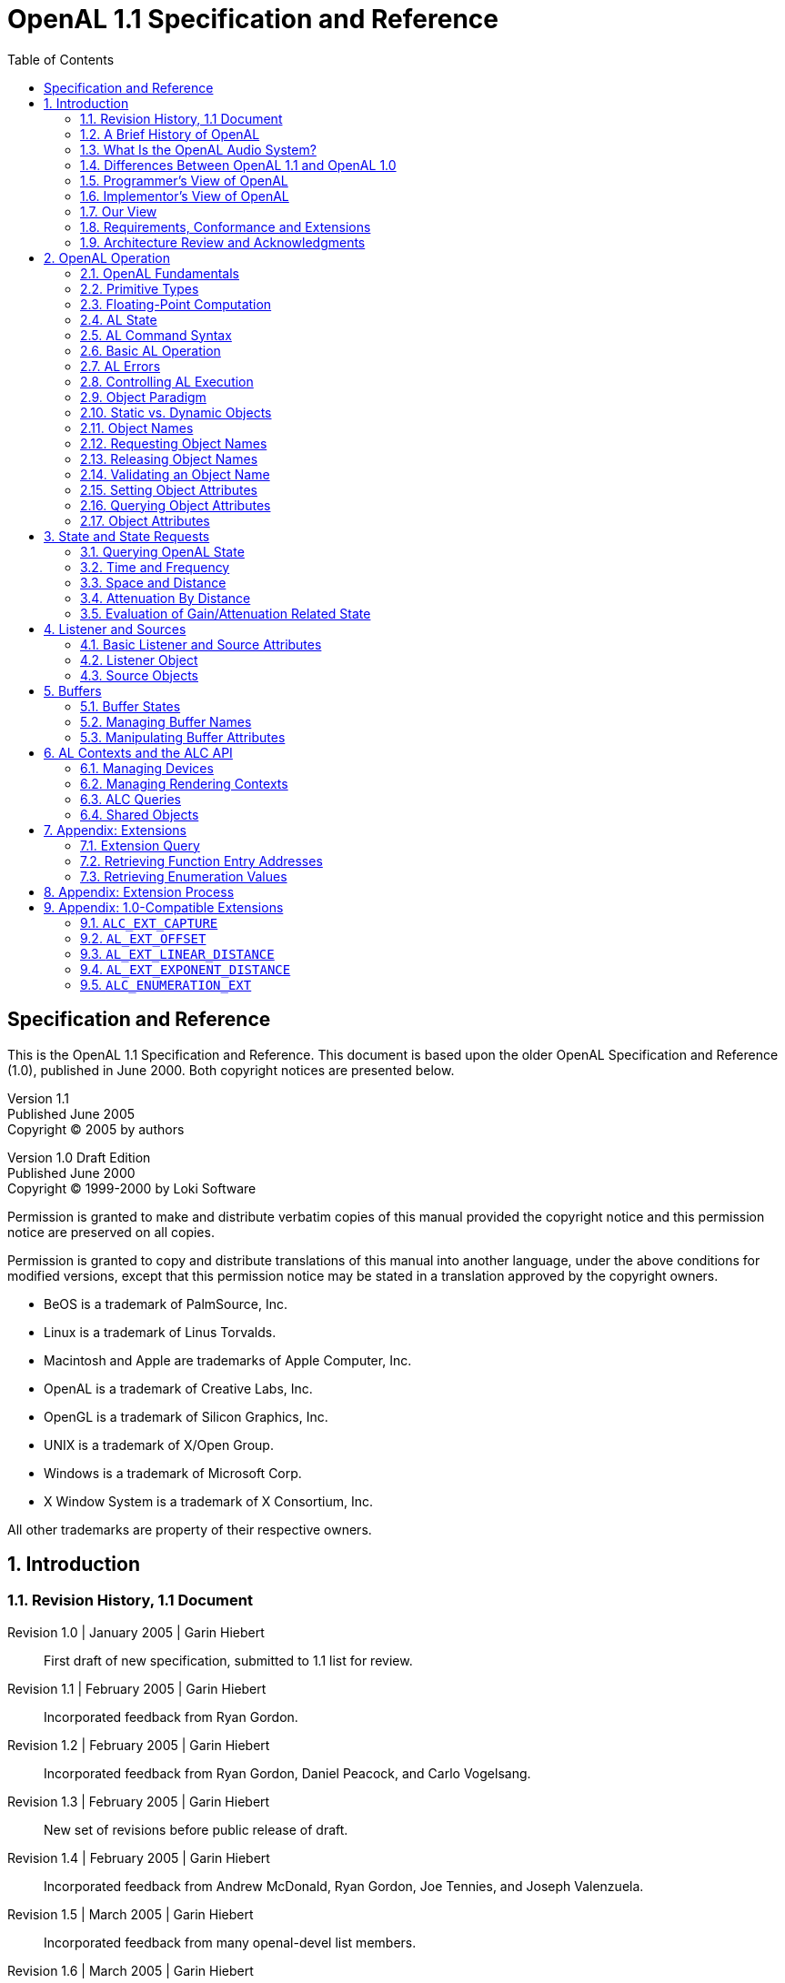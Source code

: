 [.text-justify]
= OpenAL 1.1 Specification and Reference
:doctype: book
:source-highlighter: rouge
:toc2:
:toclevels: 2
:sectnums:
:imagesdir: openal-1.1-specification
:stylesheet: asciidoc-style.css

[preface]
== Specification and Reference
This is the OpenAL 1.1 Specification and Reference. This document is based upon the older OpenAL Specification and Reference (1.0), published in June 2000. Both copyright notices are presented below.

====
[%hardbreaks]
Version 1.1
Published June 2005
Copyright (C) 2005 by authors

[%hardbreaks]
Version 1.0 Draft Edition
Published June 2000
Copyright (C) 1999-2000 by Loki Software

Permission is granted to make and distribute verbatim copies of this manual provided the copyright notice and this permission notice are preserved on all copies.

Permission is granted to copy and distribute translations of this manual into another language, under the above conditions for modified versions, except that this permission notice may be stated in a translation approved by the copyright owners.
====

[circle]
- BeOS is a trademark of PalmSource, Inc.
- Linux is a trademark of Linus Torvalds.
- Macintosh and Apple are trademarks of Apple Computer, Inc.
- OpenAL is a trademark of Creative Labs, Inc.
- OpenGL is a trademark of Silicon Graphics, Inc.
- UNIX is a trademark of X/Open Group.
- Windows is a trademark of Microsoft Corp.
- X Window System is a trademark of X Consortium, Inc.

All other trademarks are property of their respective owners.

== Introduction
=== Revision History, 1.1 Document
Revision 1.0 | January 2005 | Garin Hiebert::
First draft of new specification, submitted to 1.1 list for review.
Revision 1.1 | February 2005 | Garin Hiebert::
Incorporated feedback from Ryan Gordon.
Revision 1.2 | February 2005 | Garin Hiebert::
Incorporated feedback from Ryan Gordon, Daniel Peacock, and Carlo Vogelsang.
Revision 1.3 | February 2005 | Garin Hiebert::
New set of revisions before public release of draft.
Revision 1.4 | February 2005 | Garin Hiebert::
Incorporated feedback from Andrew McDonald, Ryan Gordon, Joe Tennies, and Joseph Valenzuela.
Revision 1.5 | March 2005 | Garin Hiebert::
Incorporated feedback from many openal-devel list members.
Revision 1.6 | March 2005 | Garin Hiebert::
Incorporated feedback from many openal-devel list members.
Revision 1.7 | April 2005 | Garin Hiebert::
Incorporated feedback from many openal-devel list members.
Revision 1.8 | April 2005 | Garin Hiebert::
Incorporated feedback from many openal-devel list members.
Revision 1.9 | April 2005 | Garin Hiebert::
Incorporated feedback from Jean-Marc Jot, Daniel Peacock, and Jean-Michel Trivi.
Revision 2.0 | May 2005 | Garin Hiebert::
Incorporated feedback from many openal-devel list members.
Revision 2.1 | May 2005 | Garin Hiebert::
Incorporated feedback from Bob Aron, Alexandre Mah, and Carlo Vogelsang.
Revision 2.2 | May 2005 | Garin Hiebert::
Added `AL_SOURCE_TYPE` attribute and description.
Revision 2.3 | June 2005 | Garin Hiebert::
Added feedback from Alexandre Mah and Daniel Peacock.
Revision 2.4 | June 2005 | Garin Hiebert::
Removed "Draft" designation.
Revision 2.5 | July 2005 | Garin Hiebert::
Incorporated feedback from Sven Panne, and made minor corrections to the content and formatting.
Revision 2.6 | August 2005 | Garin Hiebert::
Incorporated feedback from Stephen Baker and Sven Panne.
Revision 2.7 | October 2005 | Garin Hiebert::
Incorporated feedback from Bob Aron, Sven Panne, and Eric Wing.
Revision 2.8 | June 2006 | Garin Hiebert::
Incorporated feedback from Bob Aron, Nathan Charles, Sven Panne, and made minor corrections to the content and formatting.

=== A Brief History of OpenAL
The first discussions about implementing OpenAL as an audio API complementary to OpenGL started around 1998. There were a few aborted attempts at creating the headers and a specification, but by late 1999 Loki Entertainment Software was in need for an API of exactly this type and pursued both a specification and a Linux implementation. At around that time, Loki started talking with Creative Labs about standardizing the API and expanding platform support. The OpenAL 1.0 specification was released in early 2000 and compliant OpenAL libraries were released in the same year for Linux, MacOS 8/9, Windows, and BeOS. Loki Entertainment also shipped several games using OpenAL in 2000 - Heavy Gear 2 and Heretic 2 (both under Linux). In 2001, Creative Labs released the first hardware-accelerated OpenAL libraries. The libraries supported the SoundBlaster Live on MacOS 8/9 and Windows.

Since 2001, there has been continuous improvement in OpenAL. Some platforms are less relevant than in 2000 (BeOS and MacOS 8/9 for instance), but more platforms have been added as well (BSD, Solaris, IRIX, Mac OS X, and the popular console gaming platforms). Hardware support is enabled for many Creative and NVIDIA audio devices under Windows as well.

In terms of product support, OpenAL has been used in a large number of titles over the years, on many platforms (for a list of many of the titles, see https://www.openal.org/titles.html).

=== What Is the OpenAL Audio System?
OpenAL (for _Open Audio Library_) is a software interface to audio hardware. The interface consists of a number of functions that allow a programmer to specify the objects and operations in producing high-quality audio output, specifically multichannel output of 3D arrangements of sound sources around a listener.

The OpenAL API is designed to be cross-platform and easy to use. It resembles the OpenGL API in coding style and conventions. OpenAL uses a syntax resembling that of OpenGL where applicable.

OpenAL is foremost a means to generate audio in a simulated three-dimensional space. Consequently, legacy audio concepts such as panning and left/right channels are not directly supported. OpenAL does include extensions compatible with the IA-SIG 3D Level 1 and Level 2 rendering guidelines to handle sound-source directivity and distance-related attenuation and Doppler effects, as well as environmental effects such as reflection, obstruction, transmission, and reverberation.

Like OpenGL, the OpenAL core API has no notion of an explicit rendering context, and operates on an implied current OpenAL Context. Unlike the OpenGL specification the OpenAL specification includes both the core API (the actual OpenAL API) and the 8 operating system bindings of the ALC API (the _Audio Library Context_). Unlike OpenGL's GLX, WGL and other OS-specific bindings, the ALC API is portable across platforms as well.

=== Differences Between OpenAL 1.1 and OpenAL 1.0
==== Recording API
OpenAL 1.1 implementations support recording as specified in sections <<_capture>> and <<_alc_ext_capture>>.

==== Get/Set Offset
OpenAL 1.1 implementations support offset operations as specified in sections <<_source_attributes>> and <<_al_ext_offset>>

==== Linear Distance Models
OpenAL 1.1 implementations will support two new linear distance models as specified in sections <<_linear_distance_rolloff_model>> and <<_al_ext_linear_distance>>.

==== Exponential Distance Models
OpenAL 1.1 implementations will support two new exponential distance models as specified in sections <<_exponential_distance_rolloff_model>> and <<_al_ext_exponent_distance>>.

==== Doppler
Doppler behavior has been standardized for OpenAL 1.1, as documented in section <<_velocity_dependent_doppler_effect>>.

==== Mono/Stereo Hints
Hints can now be provided at context-creation time to indicate the number of mono or stereo sources desired for that context, as documented in section <<_context_attributes>>.

==== Standard Extensions Listings
Extension listing behavior has been standardized for OpenAL 1.1, as documented in section <<_query_for_extensions>>. Also, extension names passed to `alIsExtensionPresent` or `alcIsExtensionPresent` are no longer case sensitive. Internally to the implementation, the names will be maintained as all upper-case, and when names are expressed by the implementation they will be expressed as all upper-case.

==== Standard Suspend/Process Behavior
Context suspend/process behavior has been clarified in section <<_suspend_context_processing>>.

==== ALUT Revisions
The old ALUT functions will continue to be supported on platforms where they were traditionally included within the OpenAL library (non-Windows platforms), but a new standalone library will be developed under a separate specification. Everyone will be encouraged to use the new library.

==== Streaming Clarifications
Streaming using OpenAL's queuing mechanism has been clarified in section <<_queuing_buffers_with_a_source>>.

==== Error Codes
Error codes are specified in many cases where the old specification was vague.

==== Pitch Shifting Limits
The pitch shifting limits for OpenAL 1.1 have changed as specified in section <<_source_attributes>>.

==== New `ALchar` and `ALCchar` types
New `ALchar` and `ALCchar` types have been added, affecting the following functions: `alGetString`, `alIsExtensionPresent`, `alGetProcAddress`, `alGetEnumValue`, `alcOpenDevice`, `alcIsExtensionPresent`, `alcGetProcAddress`, `alcGetEnumValue`, and `alcGetString`.

==== `alcCloseDevice` Return Value
`alcCloseDevice` now returns `ALCboolean` to indicate success or failure.

==== Versioning Changes
Clearer definitions of the `AL_VERSION`, `AL_RENDERER`, and `AL_VENDOR` string queries are defined.

=== Programmer's View of OpenAL
To the programmer, OpenAL is a set of commands that allow the specification of sound sources and a listener in three dimensions, combined with commands that control how these sound sources are rendered into the output buffer. The effect of OpenAL commands is not guaranteed to be immediate, as there are latencies depending on the implementation, but ideally such latency should not be noticeable to the user.

A typical program that uses OpenAL begins with calls to open a sound device which is used to process output and play it on attached hardware (speakers or headphones). Then, calls are made to allocate an AL context and associate it with the device. Once an AL context is allocated, the programmer is free to issue AL commands. Some calls are used to render sources (point and directional sources, looping or not), while others affect the rendering of these sources including how they are attenuated by distance and relative orientation.

=== Implementor's View of OpenAL
To the implementor, OpenAL is a set of commands that affect the operation of CPU and sound hardware. If the hardware consists only of an addressable output buffer, then OpenAL must be implemented almost entirely on the host CPU. In some cases audio hardware provides DSP-based and other acceleration in various degrees. The OpenAL implementor's task is to provide the CPU software interface while dividing the work for each AL command between the CPU and the audio hardware. This division should be tailored to the available audio hardware to obtain optimum performance in carrying out AL calls.

OpenAL maintains a considerable amount of state information. This state controls how the sources are rendered into the output buffer. Some of this state is directly available to the user: he or she can make calls to obtain its value. Some of it, however, is visible only by the effect it has on what is rendered. One of the main goals of this specification is to make OpenAL state information explicit, to elucidate how it changes, and to indicate what its effects are.

=== Our View
We view OpenAL as a state machine that controls a multichannel processing system to synthesize a digital stream, passing sample data through a chain of parametrized digital audio signal processing operations. This model should engender a specification that satisfies the needs of both programmers and implementors. It does not, however, necessarily provide a model for implementation. Any proper implementation must produce results conforming to those produced by the specified methods, but there may be ways to carry out a particular computation that are more efficient than the one specified.

=== Requirements, Conformance and Extensions
The specification has to guarantee a minimum number of resources. However, implementations are encouraged to compete on performance, available resources, and output quality.

There is a set of conformance tests available along with the open source sample implementation. Vendors and individuals are encouraged to specify and implement extensions to OpenAL. Successful extensions will become part of the core specification as necessary and desirable. OpenAL implementations have to guarantee backwards compatibility and ABI compatibility for minor revisions.

The current sample implementation and documentation for OpenAL can be obtained from https://www.openal.org/.

=== Architecture Review and Acknowledgments
Like OpenGL, OpenAL is meant to evolve through a joined effort of implementors and application programmers meeting in regular sessions of an Architecture Review Board (ARB). As of this time an ARB has not yet been set up.

Consequently OpenAL has been a long-term informal cooperative effort. The following list (in all likelihood incomplete) gives in alphabetical order participants in the discussion and contributors to the specification processes and related efforts:

Bob Aron, Juan Carlos Arevalo Baeza, Jonathan Blow, Nathan Charles, Keith Charley, Scott Draeker, Ryan Gordon, John Grantham, Jacob Hawley, Garin Hiebert, Carlos Hasan, Nathan Hill, Stephen Holmes, Bill Huey, Mike Jarosh, Jean-Marc Jot, Maxim Kizub, John Kraft, Bernd Kreimeier, Eric Lengyel, Alexandre Mah, Andrew McDonald, Adam Moss, Ian Ollmann, Rick Overman, Sean L. Palmer, Sven Panne, Daniel Peacock, Pierre Phaneuf, Terry Sikes, Joe Tennies, Jean-Michel Trivi, Joseph Valenzuela, Michael Vance, Carlo Vogelsang

== OpenAL Operation
=== OpenAL Fundamentals
OpenAL is concerned with rendering audio into an output buffer and collecting audio data from input buffers. OpenAL's primary use is assumed to be for spatialized sample- based audio. There is no support for MIDI.

OpenAL has three fundamental primitives or objects: buffers, sources, and a single listener. Each object can be changed independently; the setting of one object does not affect the setting of others. The application can also set modes that affect processing. Modes are set, objects specified, and other OpenAL operations performed by sending commands in the form of function or procedure calls.

Sources store locations, directions, and other attributes of an object in 3D space and have a buffer associated with them for playback. When the program wants to play a sound, it controls execution through a source object. Sources are processed independently from each other.

Buffers store compressed or uncompressed audio data. It is common to initialize a large set of buffers when the program first starts (or at non-critical times during execution -- between levels in a game, for instance). Buffers are referred to by sources. Data (audio sample data) is associated with buffers.

There is only one listener (per audio context). The listener attributes are similar to source attributes, but are used to represent where the user is hearing the audio from. All the sources are rendered (mixed and played) relative to the listener.

=== Primitive Types
The OpenAL library primitive (scalar) data types mimic the OpenGL data types, allowing seamless integration with OpenGL code. Guaranteed minimum sizes are stated for OpenGL data types, but the actual choice of C data type is left to the implementation. All implementations on a given binary architecture, however, must use a common definition of these data types.

.AL Primitive Data Types
[%autowidth]
|===
|*_AL Type_* |*_Description_* |*_GL Type_*
|`ALboolean` |8-bit boolean |`GLboolean`
|`ALchar` |character |`GLchar`
|`ALbyte` |signed 8-bit 2's-complement integer |`GLbyte`
|`ALubyte` |unsigned 8-bit integer |`GLubyte`
|`ALshort` |signed 16-bit 2's-complement integer |`GLshort`
|`ALushort` |unsigned 16-bit integer |`GLushort`
|`ALint` |signed 32-bit 2's-complement integer |`GLint`
|`ALuint` |unsigned 32-bit integer |`GLuint`
|`ALsizei` |non-negative 32-bit binary integer size |`GLsizei`
|`ALenum` |enumerated 32-bit value |`GLenum`
|`ALfloat` |32-bit IEEE 754 floating-point |`GLfloat`
|`ALdouble` |64-bit IEEE 754 floating-point |`GLdouble`
|===

=== Floating-Point Computation
Any representable floating-point value is legal as input to an OpenAL command that requires floating point data. The result of providing a value that is not a floating point number to such a command is unspecified, but must not lead to OpenAL being interrupted or terminated. In IEEE arithmetic, for example, providing a negative zero or a denormalized number to an OpenAL command yields predictable results, while providing a NaN or infinity yields unspecified results.

Some calculations require division. In such cases (including implied divisions required by vector normalizations), a division by zero produces an unspecified result but must not lead to OpenAL interruption or termination.

=== AL State
OpenAL maintains considerable state. This document enumerates each state variable and describes how each variable can be changed. For purposes of discussion, state variables are categorized somewhat arbitrarily by their function. For example, although we describe operations that OpenAL performs on the implied output buffer, the output buffer is not part of the OpenAL's state. Certain states of OpenAL objects (e.g. buffer states with respect to queuing) are introduced for discussion purposes, but not exposed through the API.

=== AL Command Syntax
OpenAL's commands are functions or procedures. Various groups of commands perform the same operation but differ in how arguments are supplied to them. To conveniently accommodate this variation, we adopt the OpenGL notation for describing commands and their arguments.

=== Basic AL Operation
OpenAL can be used for a variety of audio playback tasks, and is an excellent complement to OpenGL for real-time rendering. A programmer who is familiar with OpenGL will immediately notice the similarities between the two APIs in that they describe their 3D environments using similar methods.

For an OpenGL/OpenAL program, most of the audio programming will be in two places in the code: initialization of the program, and the rendering loop. An OpenGL/OpenAL program will typically contain a section where the graphics and audio systems are initialized, although it may be spread into multiple functions. For OpenAL, initialization normally consists of creating a context, creating the initial set of buffers, loading the buffers with sample data, creating sources, attaching buffers to sources, setting locations and directions for the listener and sources, and setting the initial values for state global to OpenAL.

.Initialization Example
[source, c]
----
// Initialize Open AL
device = alcOpenDevice(NULL); // open default device
if (device != NULL) {
	context = alcCreateContext(device, NULL); // create context
	if (context != NULL) {
		alcMakeContextCurrent(context); // set active context
	}
}
----

The audio update within the rendering loop normally consists of telling OpenAL the current locations of the sources and listener, updating the environment settings, and managing buffers.

.Processing Loop Example
[source, c]
----
// PlaceCamera - places OpenGL camera & updates OpenAL listener data
void AVEnvironment::PlaceCamera()
{
	// update OpenGL camera position
	glMatrixMode(GL_PROJECTION);
	glLoadIdentity();
	glFrustum(-0.1333, 0.1333, -0.1, 0.1, 0.2, 50.0);
	gluLookAt(listenerPos[0], listenerPos[1], listenerPos[2],
	(listenerPos[0] + sin(listenerAngle)), listenerPos[1],
	(listenerPos[2] - cos(listenerAngle)),
	0.0, 1.0, 0.0);
	// update OpenAL
	// place listener at camera
	alListener3f(AL_POSITION, listenerPos[0], listenerPos[1], listenerPos[2]);
	float directionvect[6];
	directionvect[0] = (float) sin(listenerAngle);
	directionvect[1] = 0;
	directionvect[2] = (float) cos(listenerAngle);
	directionvect[3] = 0;
	directionvect[4] = 1;
	directionvect[5] = 0;
	alListenerfv(AL_ORIENTATION, directionvect);
}
----

=== AL Errors
OpenAL detects only a subset of those conditions that could be considered errors. This is because in many cases error checking would adversely impact the performance of an error-free program. The command:
[source, c]
----
ALenum alGetError(void);
----
is used to obtain error information. Each detectable error is assigned a numeric code. When an error is detected by AL, a flag is set and the error code is recorded. Further errors, if they occur, do not affect this recorded code. When `alGetError` is called, the code is returned and the flag is cleared, so that a further error will again record its code. If a call to `alGetError` returns `AL_NO_ERROR` then there has been no detectable error since the last call to `alGetError` (or since the AL was initialized). Error codes can be mapped to strings. The `alGetString` function returns a pointer to a constant (literal) string that is identical to the identifier used for the enumeration value, as defined in the specification.

.Error Conditions
[%autowidth]
|===
|*_Name_* |*_Description_*
|`AL_NO_ERROR` |There is no current error.
|`AL_INVALID_NAME` |Invalid name parameter.
|`AL_INVALID_ENUM` |Invalid parameter.
|`AL_INVALID_VALUE` |Invalid enum parameter value.
|`AL_INVALID_OPERATION` |Illegal call.
|`AL_OUT_OF_MEMORY` |Unable to allocate memory.
|===

The table above summarizes the AL errors. When an error flag is set, results of AL operations are undefined only if `AL_OUT_OF_MEMORY` has occurred. In other cases, the command generating the error is ignored so that it has no effect on AL state or output buffer contents. If the error generating command returns a value, it returns zero. If the generating command modifies values through a pointer argument, no change is made to these values. These error semantics apply only to AL errors, not to system errors such as memory access errors.

Several error generation conditions are implicit in the description of the various AL commands. First, if a command that requires an enumerated value is passed a value that is not one of those specified as allowable for that command, the error `AL_INVALID_ENUM` results. This is the case even if the argument is a pointer to a symbolic constant if that value is not allowable for the given command. This will occur whether the value is allowable for other functions, or an invalid integer value.

Integer parameters that are used as names for OpenAL objects such as buffers and sources are checked for validity. If an invalid name parameter is specified in an OpenAL command, an `AL_INVALID_NAME` error will be generated and the command is ignored.

An attempt to set integral or floating point values out of the specified range will result in the error `AL_INVALID_VALUE`. The specification does not guarantee that the implementation emits `AL_INVALID_VALUE` if a NaN or infinity value is passed in for a float or double argument (as the specification does not enforce possibly expensive testing of floating point values).

Commands can be invalid. For example, certain commands might not be applicable to a given object. There are also illegal combinations of tokens and values as arguments to a command. OpenAL responds to any such illegal command with an `AL_INVALID_OPERATION` error.

If memory is exhausted as a side effect of the execution of an AL command, either on system level or by exhausting the allocated resources at AL's internal disposal, the error `AL_OUT_OF_MEMORY` may be generated. This can also happen independent of recent commands if OpenAL has to request memory for an internal task and fails to allocate the required memory from the operating system.

Otherwise errors are generated only for conditions that are explicitly described in this specification.

=== Controlling AL Execution
The application can temporarily disable certain AL capabilities on a per-Context basis. This allows the driver implementation to optimize for certain subsets of operations. Enabling and disabling capabilities is handled using a function pair.
[source, c]
----
void alEnable(ALenum target);
void alDisable(ALenum target);
----
The application can also query whether a given capability is currently enabled or not.
[source, c]
----
ALboolean alIsEnabled(ALenum target);
----
If the token used to specify target is not legal, an `AL_INVALID_ENUM` error will be generated.

=== Object Paradigm
OpenAL is an object-oriented API, but it does not expose classes, structs, or other explicit data structures to the application.

==== Object Categories
OpenAL has three primary categories of objects:

* one unique listener per context
* multiple buffers shared among all contexts (for one device)
* multiple sources, each local to a context

=== Static vs. Dynamic Objects
The vast majority of OpenAL objects are dynamic, and will be created on application demand. There are also OpenAL objects that do not have to be created, and can not be created, on application demand. Currently, the listener is the only such static object in OpenAL.

=== Object Names
Dynamic objects are manipulated using an integer, which in analogy to OpenGL is referred to as the object's _name_. These are of type unsigned integer (`ALuint`). Names can be valid beyond the lifetime of the context they were requested if the objects in question can be shared among contexts. No guarantees or assumptions are made in the specification about the precise values or their distribution over the lifetime of the application. As objects might be shared, names are guaranteed to be unique within a class of OpenAL objects, but no guarantees are made across different classes of objects. Objects that are unique (singletons), like the listener, do not require and do not have an integer _name_.

=== Requesting Object Names
OpenAL provides calls to obtain object names. The application requests a number of objects of a given category using `alGen{Object}s`. The actual values of the names returned are implementation dependent. No guarantees on range or value are made.

Allocation of object names does not imply immediate allocation of resources or creation of objects: the implementation is free to defer this until a given object is actually used in mutator calls. The names are written at the memory location specified by the caller.
[source, c]
----
void alGenBuffers(ALsizei n, ALuint* bufferNames);
void alGenSources(ALsizei n, ALuint* sourceNames);
----
Requesting zero names is a legal NOP. OpenAL will respond with an `AL_INVALID_VALUE` error if the implementation knows that it can not store n names in the given array or if the implementation knows that it can not generate the requested number of objects due to non-memory resource restrictions. OpenAL will respond with an `AL_OUT_OF_MEMORY` error if it can not allocate the objects due to lack of available memory.

=== Releasing Object Names
OpenAL releases object names using `alDelete{Object}s`, implicitly requesting deletion of the objects associated with the names released. If one or more of the specified names is not valid, an `AL_INVALID_NAME` error will be recorded, and no objects will be deleted.

Once deleted, the names are no longer valid for use with any OpenAL function calls including calls to `alDeleteBuffers` or `alDeleteSources`. Any such use will cause an `AL_INVALID_NAME` error.

The OpenAL implementation is free to defer actual release of resources. Ideally, resources should be released as soon as possible, but no guarantees are made.
[source, c]
----
void alDeleteBuffers(ALsizei n, ALuint* bufferName);
void alDeleteSources(ALsizei n, ALuint* sourceName);
----
A playing source can be deleted - the source will be stopped automatically and then deleted. A buffer which is attached to a source can not be deleted.

=== Validating an Object Name
OpenAL provides calls to validate the name of an object. The application can verify whether an object name is valid using the `alIs{Object}` query. It returns `AL_TRUE` if the name passed to it is a valid object name, and `AL_FALSE` otherwise. `alIs{Object}` does not distinguish between invalid and deleted names.
[source, c]
----
ALboolean alIsBuffer(ALuint bufferName);
ALboolean alIsSource(ALuint sourceName);
----

=== Setting Object Attributes
Calls are provided to control the atrributes of OpenAL objects. These depend on the
actual properties of a given object category. The precise API for each category is
discussed below. An OpenAL command affecting the state of a named object is usually of
the form:
[source, c]
----
void al{Object}{n}{if}{v}(ALuint objectName, ALenum paramName, T values);
----
`{Object}` is the name of an OpenAL object - a `Buffer` or `Listener` for example. +
`{n}` indicates the number of values to be passed in (if one, the value is omitted) +
`{if}` indicates the type of the value to be passed in, `i` for integer, `f` for float. +
`{v}` indicates that a vector of the given type will be passed in. +
`T` is of the type indicated in the `{if}` and `{v}` fields.

The `objectName` parameter specifies the OpenAL object affected by this call. Use of an invalid name will cause an `AL_INVALID_NAME` error.

The object's attribute to be affected has to be named as `paramName`. OpenAL parameters applicable to one category of objects are not necessarily legal for another category of OpenAL objects. Specification of a parameter illegal for a given object will cause an `AL_INVALID_OPERATION` error.

Not all possible values for a type will be legal for a given `objectName` and `parameterName`. Use of an illegal value or a `NULL` value pointer will cause an `AL_INVALID_VALUE` error.

Any command that causes an error is a NOP.

In the case of unnamed (unique) objects, the (integer) `objectName` is omitted, as it is implied by the `{Object}` part of function name:
[source, c]
----
void al{Object}{n}{if}{v}(ALenum paramName, T values);
----
Here are some example OpenAL commands using the format rules above:
[source, c]
----
void alListeneri(ALenum param, ALint value);
void alListener3f(ALenum param, ALfloat value1, ALfloat value2, ALfloat value3);
void alListenerfv(ALenum param, const ALfloat* values);
void alSourcef(ALuint sid, ALenum param, ALfloat value);
----

=== Querying Object Attributes
Calls to query their current attributes are provided for named and for unique OpenAL objects. These depend on the actual properties of a given object category. The performance of such queries is implementation dependent, no performance guarantees are made. The valid values for the parameter paramName are identical to the ones legal for the corresponding attribute setting function.
[source, c]
----
void alGet{Object}{n}{if}{v}(ALuint objectName, ALenum paramName, T* destination);
----
For unnamed unique Objects, the `objectName` is omitted as it is implied by the function name:
[source, c]
----
void alGet{Object}{n}{if}{v}(ALenum paramName, T* destination);
----
The definitions of `{Object}`, `{n}`, `{if}`, `{v}` and `T` are the same as with the set commands.

Use of an invalid name will cause an `AL_INVALID_NAME` error. Specification of an illegal parameter type (token) will cause an `AL_INVALID_ENUM` error. A call with a destination `NULL` pointer will be quietly ignored. The OpenAL state and destination memory will not be affected or changed by errors.

=== Object Attributes
Attributes affecting the processing of sounds can be set for various OpenAL object categories, or might change as an effect of OpenAL calls. The vast majority of these object properties are specific to a single OpenAL object category, but some are applicable to two or more categories and are listed separately.

The general form in which this document describes parameters is:
****
[%autowidth]
|===
|*_Name_* |*_Signature_* |*_Values_* |*_Default_*
|`paramName` |`T` |Range or set |Scalar or n-tuple
|===

Description::
The description specifies additional restrictions and details. `paramName` is given as the OpenAL enum defined as its name. `T` can be a list of legal signatures, usually the array form as well as the flat (unfolded) form.
****

== State and State Requests
Most state data for OpenAL objects is retrieved or set using `alGet{Object}` or `al{Object}` calls. There is some state information that is global to the OpenAL context, such as the current error state, Doppler parameters, and the distance model.

=== Querying OpenAL State
==== Simple Queries
Like OpenGL, OpenAL uses a simplified interface for querying global state. The following functions accept a set of enumerations:
[source, c]
----
void alGetBooleanv(ALenum paramName, ALboolean* dest);
void alGetIntegerv(ALenum paramName, ALint* dest);
void alGetFloatv(ALenum paramName, ALfloat* dest);
void alGetDoublev(ALenum paramName, ALdouble* dest);

ALboolean alGetBoolean(ALenum paramName);
ALint alGetInteger(ALenum paramName);
ALfloat alGetFloat(ALenum paramName);
ALdouble alGetDouble(ALenum paramName);
----
Legal values are `AL_DOPPLER_FACTOR`, `AL_SPEED_OF_SOUND`, and `AL_DISTANCE_MODEL`. `NULL` destinations are quietly ignored. `AL_INVALID_ENUM` is the response to errors in specifying `paramName`. The amount of memory required in the destination depends on the actual state requested.

.Numerical Query Definitions
[%autowidth]
|===
|*_Name_* |*_Description_*
|`AL_DOPPLER_FACTOR` |Exaggeration factor for Doppler effect
|`AL_SPEED_OF_SOUND` |Speed of sound in same units as velocities
|`AL_DISTANCE_MODEL` |The current distance model
|===

==== String Queries
The application can retrieve global state information of the current OpenAL context. The `alGetString` function will return a pointer to a constant string. Valid values for `paramName` are `AL_VERSION`, `AL_RENDERER`, `AL_VENDOR`, and `AL_EXTENSIONS`, as well as the error codes defined by OpenAL. If an invalid value for param is used, an `AL_INVALID_ENUM` error will be set and `NULL` will be returned.
[source, c]
----
const ALchar* alGetString(ALenum paramName);
----

.String Query Definitions (other than error codes)
[%autowidth]
|===
|*_Name_* |*_Description_*
|`AL_VERSION` |version string in format +
`<spec major number>.<spec minornumber> <optional vendor version information>`
|`AL_RENDERER` |information about the specific renderer
|`AL_VENDOR` |the name of the vendor
|`AL_EXTENSIONS` |a list of available extensions separated by spaces
|===

=== Time and Frequency
By default, OpenAL uses seconds and Hertz as units for time and frequency, respectively. A float or integral value of one for a variable that specifies quantities like duration, latency, delay, or any other parameter measured as time, specifies 1 second. For frequency, the basic unit is 1 / second, or Hertz. In other words, sample frequencies and frequency cut-offs or filter parameters specifying frequencies are expressed in units of Hertz.

=== Space and Distance
OpenAL does not define the units of measurement for distances. The application is free to use its own units, for example, meters, inches, or parsecs. OpenAL provides means for simulating the natural attenuation of sound according to distance, and to exaggerate or reduce this effect. However, the resulting effects do not depend on the distance unit used by the application to express source and listener coordinates. OpenAL calculations are scale invariant.

The specification assumes Euclidean calculation of distances, and mandates that if two sources are sorted with respect to the Euclidean metric, the distance calculation used by the implementation has to preserve that order.

=== Attenuation By Distance
Samples usually use the entire dynamic range of the chosen format/encoding, independent of their real world intensity. For example, a jet engine and a clockwork both will have samples with full amplitude. The application will then have to adjust source gain accordingly to account for relative differences.

Source gain is then attenuated by distance. The effective attenuation of a source depends on many factors, among which distance attenuation and source and listener gain are only some of the contributing factors. Even if the source and listener gain exceed 1.0 (amplification beyond the guaranteed dynamic range), distance and other attenuation might ultimately limit the overall gain to a value below 1.0.

OpenAL currently supports three modes of operation with respect to distance attenuation, including one that is similar to the IASIG I3DL2 model. The application can choose one of these models (or chooses to disable distance-dependent attenuation) on a per-context basis.
[source, c]
----
void alDistanceModel(ALenum modelName);
----
Legal arguments are `AL_NONE`, `AL_INVERSE_DISTANCE`, `AL_INVERSE_DISTANCE_CLAMPED`, `AL_LINEAR_DISTANCE`, `AL_LINEAR_DISTANCE_CLAMPED`, `AL_EXPONENT_DISTANCE`, and `AL_EXPONENT_DISTANCE_CLAMPED`. `AL_NONE` bypasses all distance attenuation calculation for all sources. The implementation is expected to optimize this situation. `AL_INVERSE_DISTANCE_CLAMPED` is the IASIG I3DL2 model, with `AL_REFERENCE_DISTANCE` indicating both the reference distance and the distance below which gain will be clamped. `AL_INVERSE_DISTANCE` is equivalent to the IASIG I3DL2 model with the exception that `AL_REFERENCE_DISTANCE` does not imply any clamping. The linear models are not physically realistic, but do allow full attenuation of a source beyond a specified distance. The OpenAL implementation is still free to apply any range clamping as necessary. The current distance model chosen can be queried using `alGetInteger{v}` and `AL_DISTANCE_MODEL`.

With all the distance models, if the formula can not be evaluated then the source will not be attenuated. For example, if a linear model is being used with `AL_REFERENCE_DISTANCE` equal to `AL_MAX_DISTANCE`, then the gain equation will have a divide-by-zero error in it. In this case, there is no attenuation for that source.

The default attenuation model is `AL_INVERSE_DISTANCE_CLAMPED`.

==== Inverse Distance Rolloff Model
The following formula describes the distance attenuation defined by the Inverse Distance Attenuation Model.
----
gain = AL_REFERENCE_DISTANCE / (AL_REFERENCE_DISTANCE +
       AL_ROLLOFF_FACTOR * (distance - AL_REFERENCE_DISTANCE));
----
The `AL_REFERENCE_DISTANCE` parameter used here is a per-source attribute that can be set and queried using the `AL_REFERENCE_DISTANCE` token. `AL_REFERENCE_DISTANCE` is the distance at which the listener will experience `AL_GAIN` (unless the implementation had to clamp effective `AL_GAIN` to the available dynamic range). `AL_ROLLOFF_FACTOR` is per-source parameter the application can use to increase or decrease the range of a source by decreasing or increasing the attenuation, respectively. The default value is `1`.

==== Inverse Distance Clamped Model
This is the Inverse Distance Rolloff Model model, extended to guarantee that for distances below `AL_REFERENCE_DISTANCE`, gain is clamped. This mode is equivalent to the IASIG I3DL2 distance model.
----
distance = max(distance, AL_REFERENCE_DISTANCE);
distance = min(distance, AL_MAX_DISTANCE);
gain = AL_REFERENCE_DISTANCE / (AL_REFERENCE_DISTANCE +
       AL_ROLLOFF_FACTOR * (distance - AL_REFERENCE_DISTANCE));
----

image::inverse-distance-model.png[,500,align="center"]

==== Linear Distance Rolloff Model
This models a linear drop-off in gain as distance increases between the source and listener.
----
distance = min(distance, AL_MAX_DISTANCE) // avoid negative gain
gain = (1 - AL_ROLLOFF_FACTOR * (distance -
       AL_REFERENCE_DISTANCE) / (AL_MAX_DISTANCE - AL_REFERENCE_DISTANCE))
----

==== Linear Distance Clamped Model
This is the linear model, extended to guarantee that for distances below `AL_REFERENCE_DISTANCE`, gain is clamped.
----
distance = max(distance, AL_REFERENCE_DISTANCE)
distance = min(distance, AL_MAX_DISTANCE)
gain = 1 - AL_ROLLOFF_FACTOR * (distance - AL_REFERENCE_DISTANCE) /
       (AL_MAX_DISTANCE - AL_REFERENCE_DISTANCE)
----

image::linear-distance-model.png[,500,align="center"]

==== Exponential Distance Rolloff Model
This models an exponential dropoff in gain as distance increases between the source and listener.
----
gain = (distance / AL_REFERENCE_DISTANCE) ^ (-AL_ROLLOFF_FACTOR)
----
where the `^` operation raises its first operand to the power of its second operand.

==== Exponential Distance Clamped Model
This is the exponential model, extended to guarantee that for distances below `AL_REFERENCE_DISTANCE`, gain is clamped.
----
distance = max(distance, AL_REFERENCE_DISTANCE)
distance = min(distance, AL_MAX_DISTANCE)
gain = (distance / AL_REFERENCE_DISTANCE) ^ (-AL_ROLLOFF_FACTOR)
----

image::exponential-distance-model.png[,500,align="center"]

=== Evaluation of Gain/Attenuation Related State
While amplification and attenuation commute (multiplication of scaling factors), clamping operations do not. The order in which various gain related operations are applied is:

. Distance attenuation is calculated first, including minimum (`AL_REFERENCE_DISTANCE`) and maximum (`AL_MAX_DISTANCE`) thresholds.
. The result is then multiplied by source gain (`AL_GAIN`).
. If the source is directional (`AL_CONE_INNER_ANGLE` less than `AL_CONE_OUTER_ANGLE`), an angle-dependent attenuation is calculated depending on `AL_CONE_OUTER_GAIN`, and multiplied with the distance dependent attenuation. The resulting attenuation factor for the given angle and distance between listener and source is multiplied with source `AL_GAIN`.
. The effective gain computed this way is compared against `AL_MIN_GAIN` and `AL_MAX_GAIN` thresholds.
. The result is guaranteed to be clamped to [`AL_MIN_GAIN`, `AL_MAX_GAIN`], and subsequently multiplied by listener gain which serves as an overall volume control. The implementation is free to clamp listener gain if necessary due to hardware or implementation constraints.

==== No Culling By Distance
With the DirectSound3D compatible Inverse Clamped Distance Model, OpenAL provides a per-source `AL_MAX_DISTANCE` attribute that can be used to define a distance beyond which the source will not be further attenuated by distance. The DS3D distance attenuation model and its clamping of volume is also extended by a mechanism to cull (mute) sources from processing, based on distance. However, the OpenAL does not support culling a source from processing based on a distance threshold.

At this time OpenAL does not support culling at all. Culling based on distance, or bounding volumes, or other criteria, is left to the application. For example, the application might employ sophisticated techniques to determine whether sources are audible. In particular, rule based culling inevitably introduces acoustic artifacts. For example, if the listener-source distance is nearly equal to the culling threshold distance, but varies above and below, there will be popping artifacts in the absence of hysteresis.

==== Velocity Dependent Doppler Effect
The Doppler Effect depends on the velocities of source and listener relative to the medium, and the propagation speed of sound in that medium. The application might want to emphasize or de-emphasize the Doppler Effect as physically accurate calculation might not give the desired results. The amount of frequency shift (pitch change) is proportional to the speed of listener and source along their line of sight.

The Doppler Effect as implemented by OpenAL is described by the formula below. Effects of the medium (air, water) moving with respect to listener and source are ignored.

[horizontal]
`SS`:: `AL_SPEED_OF_SOUND` - speed of sound (default value `343.3`)
`DF`:: `AL_DOPPLER_FACTOR` - Doppler factor (default `1.0`)
`vls`:: Listener velocity scalar (scalar, projected on source-to-listener vector)
`vss`:: Source velocity scalar (scalar, projected on source-to-listener vector)
`f`:: Frequency of sample
`f'`:: effective Doppler shifted frequency
[horizontal!]

.3D Mathematical representation of `vls` and `vss`
----
Mag(vector) = sqrt(vector.x * vector.x + vector.y * vector.y + vector.z * vector.z)
DotProduct(v1, v2) = (v1.x * v2.x + v1.y * v2.y + v1.z * v2.z)
SL = source to listener vector
SV = Source velocity vector
LV = Listener velocity vector
vls = DotProduct(SL, LV) / Mag(SL)
vss = DotProduct(SL, SV) / Mag(SL)
----
.Dopper Calculation
----
vss = min(vss, SS/DF)
vls = min(vls, SS/DF)
f' = f * (SS - DF*vls) / (SS - DF * vss)
----
There are two API calls global to the current context that provide control of the speed of sound and Doppler factor. `AL_DOPPLER_FACTOR` is a simple scaling of source and listener velocities to exaggerate or deemphasize the Doppler (pitch) shift resulting from
the calculation.
[source, c]
----
void alDopplerFactor(ALfloat dopplerFactor);
----
A negative value will result in an `AL_INVALID_VALUE` error, the command is then ignored. The default value is `1`. The current setting can be queried using `alGetFloat{v}` and `AL_DOPPLER_FACTOR`. The implementation is free to optimize the case of `AL_DOPPLER_FACTOR` being set to zero, as this effectively disables the effect.

`AL_SPEED_OF_SOUND` allows the application to change the reference (propagation) speed used in the Doppler calculation. The source and listener velocities should be expressed in the same units as the speed of sound.
[source, c]
----
void alSpeedOfSound(ALfloat speed);
----
A negative or zero value will result in an `AL_INVALID_VALUE` error, and the command is ignored. The default value is `343.3` (appropriate for velocity units of meters and air as the propagation medium). The current setting can be queried using `alGetFloat{v}` and `AL_SPEED_OF_SOUND`.

Distance and velocity units are completely independent of one another (so you could use different units for each if desired).

===== A note for OpenAL library implementors regarding OpenAL 1.0
The OpenAL 1.1 Doppler implementation is different than that of OpenAL 1.0, because the older implementation was confusing and not implemented consistently. The new _speed of sound_ property makes the 1.1 implementation more intuitive than the old implementation. If your implementation wants to support the `AL_DOPPLER_VELOCITY` parameter (the `alDopplerVelocity` call will remain as an entry point so that 1.0 applications can link with a 1.1 library), the above formula can be changed to the following:

----
vss = min(vss, (SS * DV) / DF)
vls = min(vls, (SS * DV) / DF)
f' = f * (SS * DV - DF × vls) / (SS × DV - DF × vss)
----
OpenAL 1.1 programmers would never use `AL_DOPPLER_VELOCITY` (which defaults to `1.0`).

== Listener and Sources
=== Basic Listener and Source Attributes
This section introduces basic attributes that can be set both for the listener object and for source objects. The _Signature_ for each attribute refers to the type or types which can be used to represent that attribute. For instance, `AL_POSITION` can be represented with a floating-point vector (`fv` - `alGetSourcefv` or `alSourcefv`) or with three individual floating-point values (`3f` - `alGetSource3f` or `alSource3f`).

The OpenAL listener object and source objects have attributes to describe their position, velocity and orientation in three dimensional space. OpenAL - like OpenGL - uses a right-handed Cartesian coordinate system (RHS), where in a frontal default view X (thumb) points right, Y (index finger) points up, and Z (middle finger) points towards the viewer/camera. To switch from a left handed coordinate system (LHS) to a right handed coordinate systems, flip the sign on the Z coordinate.

[%autowidth]
|===
|*_Name_* |*_Signature_* |*_Values_* |*_Default_*
|`AL_POSITION` |`fv`, `3f`, `iv`, `3i` |Any except `NaN` |`{0.0f, 0.0f, 0.0f}`
|===

Description::
`AL_POSITION` specifies the current location of the object in the world coordinate system. Any 3-tuple of valid float values is allowed. Implementation behavior on encountering `NaN` and infinity is not defined. The object position is always defined in the world coordinate system.

[%autowidth]
|===
|*_Name_* |*_Signature_* |*_Values_* |*_Default_*
|`AL_VELOCITY` |`fv`, `3f`, `iv`, `3i` |Any except `NaN` |`{0.0f, 0.0f, 0.0f}`
|===

Description::
`AL_VELOCITY` specifies the current velocity (speed and direction) of the object, in the world coordinate system. Any 3-tuple of valid float/double values is allowed. The object `AL_VELOCITY` does not affect the source's position. OpenAL does not calculate the velocity from subsequent position updates, nor does it adjust the position over time based on the specified velocity. Any such calculation is left to the application. For the purposes of sound processing, position and velocity are independent parameters affecting different aspects of the sounds.
+
`AL_VELOCITY` is taken into account by the driver to synthesize the Doppler effect perceived by the listener for each source, based on the velocity of both source and listener, and the Doppler related parameters.

[%autowidth]
|===
|*_Name_* |*_Signature_* |*_Values_* |*_Default_*
|`AL_GAIN` |`f`, `fv` |`[0, any]` |`1.0f`
|===

Description::
`AL_GAIN` defines a scalar amplitude multiplier. As a source attribute, it applies to that particular source only. As a listener attribute, it effectively applies to all sources in the current context. The default `1.0` means that the sound is unattenuated. An `AL_GAIN` value of `0.5` is equivalent to an attenuation of 6 dB. The value zero equals silence (no contribution to the output mix). Driver implementations are free to optimize this case and skip mixing and processing stages where applicable. The implementation is in charge of ensuring artifact-free (click-free) changes of gain values and is free to defer actual modification of the sound samples, within the limits of acceptable latencies. `AL_GAIN` larger than one (i.e. amplification) is permitted for source and listener. However, the implementation is free to clamp the total gain (effective gain per-source multiplied by the listener gain) to one to prevent overflow.

=== Listener Object
The listener object defines various properties that affect processing of the sound for the actual output. The listener is unique for an OpenAL Context, and has no name. By controlling the listener, the application controls the way the user experiences the virtual world, as the listener defines the sampling/pick-up point and orientation, and other parameters that affect the output stream. The destination output device (e.g. speakers, headphones) and the method used to render the 3D positioning (e.g. HRTFs) is implementation and hardware-dependent.

==== Listener Attributes
Several source attributes also apply to listener: `AL_POSITION`, `AL_VELOCITY`, `AL_GAIN`. In addition, some attributes are listener specific.
[%autowidth]
|===
|*_Name_* |*_Signature_* |*_Values_* |*_Default_*
|`AL_ORIENTATION` |`fv`, `iv` |Any except `NaN` |`{(0.0f, 0.0f, -1.0f), (0.0f, 1.0f, 0.0f)}`
|===

Description::
`AL_ORIENTATION` is a pair of 3-tuples consisting of an _at_ vector and an _up_ vector, where the _at_ vector represents the _forward_ direction of the listener and the orthogonal projection of the _up_ vector into the subspace perpendicular to the _at_ vector represents the _up_ direction for the listener. OpenAL expects two vectors that are linearly independent. These vectors are not expected to be normalized. If the two vectors are linearly dependent, behavior is undefined.

==== Changing Listener Attributes
Listener attributes are changed using the listener group of commands.
[source, c]
----
void alListener{n}{if}{v}(ALenum paramName, T values);
----

==== Querying Listener Attributes
Listener state is maintained inside the OpenAL implementation and can be queried in full. See <<_querying_object_attributes>>. The valid values for `paramName` are identical to the ones for the `alListener*` command.
[source, c]
----
void alGetListener{n}{if}{v}(ALenum paramName, T* values);
----

=== Source Objects
Sources specify attributes like position, velocity, and a buffer with sample data. By controlling a source's attributes the application can modify and parameterize the static sample data provided by the buffer referenced by the source. Sources define a localized sound, and encapsulate a set of attributes applied to a sound at its origin, i.e. in the very first stage of the processing on the way to the listener. Source related effects have to be applied before listener related effects unless the output is invariant to any collapse or reversal of order. OpenAL also provides additional functions to manipulate and query the execution state of sources: the current playing status of a source (started, stopped, paused), including access to the current sampling position within the associated buffer.

==== Managing Source Names
OpenAL provides calls to request and release source names handles. Calls to control
source execution state are also provided.

===== Requesting a Source Name
The application requests a number of sources using `alGenSources`.
[source, c]
----
void alGenSources(ALsizei n, ALuint* srcNames);
----
This call creates n sources, putting the source names in the `srcNames` array.

===== Releasing Source Names
The application requests deletion of a number of sources by `alDeleteSources`.
[source, c]
----
void alDeleteSources(ALsizei n, ALuint* sources);
----
A playing source can be deleted - the source will be stopped automatically and then
deleted.

===== Validating a Source Name
The application can verify whether a source name is valid using the `alIsSource` query.
[source, c]
----
ALboolean alIsSource(ALuint sourceName);
----

==== Source Attributes
This section lists the attributes that are set per-source, affecting the processing of the current buffer. Some of these attributes can also be set for buffer queue entries.

===== Source Positioning
[%autowidth]
|===
|*_Name_* |*_Signature_* |*_Values_* |*_Default_*
|`AL_SOURCE_RELATIVE` |`i`, `iv` |`AL_TRUE`, `AL_FALSE` |`AL_FALSE`
|===

Description::
`AL_SOURCE_RELATIVE` set to `AL_TRUE` indicates that the position, velocity, cone, and direction properties of a source are to be interpreted relative to the listener position.

===== Source Type
[%autowidth]
|===
|*_Name_* |*_Signature_* |*_Values_* |*_Default_*
|`AL_SOURCE_TYPE` |`i`, `iv` |`AL_UNDETERMINED`, `AL_STATIC`, `AL_STREAMING` |`AL_UNDETERMINED`
|===

Description::
`AL_SOURCE_TYPE` is a read-only property indicating whether a source is ready to queue buffers, ready to use a static buffer, or is in an undetermined state where it can be used for either streaming or static playback. When first created, a source will be in the `AL_UNDETERMINED` state. If a buffer is then attached using `alSourcei(sid, AL_BUFFER, bid)`, then the source will enter the `AL_STATIC` state. If the first buffer attached to a source is attached using `alSourceQueueBuffers`, then the source will enter the `AL_STREAMING` state. Attaching the `NULL` buffer using `alSourcei(sid, AL_BUFFER, NULL)` to a source of either type will reset the state to `AL_UNDETERMINED`, and attaching any buffer to a streaming source will change the state to `AL_STATIC`. Attempting to queue a buffer on a static source will result in an `AL_INVALID_OPERATION` error.

===== Buffer Looping
[%autowidth]
|===
|*_Name_* |*_Signature_* |*_Values_* |*_Default_*
|`AL_LOOPING` |`i`, `iv` |`AL_TRUE`, `AL_FALSE` |`AL_FALSE`
|===

Description::
`AL_LOOPING` is a flag that indicates that the source will not be in `AL_STOPPED` state once it reaches the end of last buffer in the buffer queue. Instead, the source will immediately promote to `AL_INITIAL` and `AL_PLAYING`. The default value is `AL_FALSE`. `AL_LOOPING` can be changed on a source in any execution state. In particular, it can be changed on a `AL_PLAYING` source.

===== Current Buffer
[%autowidth]
|===
|*_Name_* |*_Signature_* |*_Values_* |*_Default_*
|`AL_BUFFER` |`i`, `iv` |any valid `bufferName` |`AL_NONE`
|===

Description::
Specifies the current buffer object, making it the head entry in the source's queue. Using `AL_BUFFER` on a source in the `AL_STOPPED` or `AL_INITIAL` state empties the entire queue, then appends the one buffer specified.
+
For a source in the `AL_PLAYING` or `AL_PAUSED` state, setting `AL_BUFFER` will result in the `AL_INVALID_OPERATION` error state being set. `AL_BUFFER` can be applied only to sources in the `AL_INITIAL` and `AL_STOPPED` states. Specifying an invalid buffer name (either because the buffer name does not exist or because that buffer can't be attached to the specified source) will result in an `AL_INVALID_VALUE` error while specifying an invalid source name results in an `AL_INVALID_NAME` error.
+
`AL_NONE` (`NULL` or 0), is a valid buffer name. `alSourcei(sName, AL_BUFFER, AL_NONE)` is a legal way to release the current buffer queue on a source in the `AL_INITIAL` or `AL_STOPPED` state, whether the source has just one entry (current buffer) or more. The `alSourcei(sName, AL_BUFFER, AL_NONE)` call still causes an `AL_INVALID_OPERATION` for any source in the `AL_PLAYING` or `AL_PAUSED` state, consequently it cannot be used to mute or stop a source.

===== Queue State Queries
[%autowidth]
|===
|*_Name_* |*_Signature_* |*_Values_* |*_Default_*
|`AL_BUFFERS_QUEUED` |`i`, `iv` |`[0, any]` |none
|===

Description::
Query only. Query the number of buffers in the queue of a given source. This includes those not yet played, the one currently playing, and the ones that have been played already. This will return `0` if the current and only buffer name is `0`.

[%autowidth]
|===
|*_Name_* |*_Signature_* |*_Values_* |*_Default_*
|`AL_BUFFERS_PROCESSED` |`i`, `iv` |`[0, any]` |none
|===

Description::
Query only. Query the number of buffers that have been played by a given source. Indirectly, this gives the index of the buffer currently playing. Used to determine how many slots are needed for unqueuing them. On a source in the `AL_STOPPED` state, all buffers are processed. On a source in the `AL_INITIAL` state, no buffers are processed, all buffers are pending. This will return `0` if the current and only buffer name is `0`.

===== Bounds on Gain
[%autowidth]
|===
|*_Name_* |*_Signature_* |*_Values_* |*_Default_*
|`AL_MIN_GAIN` |`f`, `fv` |`[0.0f, 1.0f]` |`0.0f`
|===

Description::
`AL_MIN_GAIN` is a scalar amplitude threshold. It indicates the minimal `AL_GAIN` that is always guaranteed for this source. At the end of the processing of various attenuation factors such as distance based attenuation and source `AL_GAIN`, the effective gain calculated is compared to this value. If the effective gain is lower than `AL_MIN_GAIN`, `AL_MIN_GAIN` is applied. This happens before the listener gain is applied. If a zero `AL_MIN_GAIN` is set, then the effective gain will not be corrected.

[%autowidth]
|===
|*_Name_* |*_Signature_* |*_Values_* |*_Default_*
|`AL_MAX_GAIN` |`f`, `fv` |`[0.0f, 1.0f]` |`1.0f`
|===

Description::
`AL_MAX_GAIN` defines a scalar amplitude threshold. It indicates the maximal `AL_GAIN` permitted for this source. At the end of the processing of various attenuation factors such as distance based attenuation and source `AL_GAIN`, the effective gain calculated is compared to this value. If the effective gain is higher than `AL_MAX_GAIN`, `AL_MAX_GAIN` is applied. This happens before the listener `AL_GAIN` is applied. If the listener gain times `AL_MAX_GAIN` still exceeds the maximum gain the implementation can handle, the implementation is free to clamp. If a zero `AL_MAX_GAIN` is set, then the source is effectively muted. The implementation is free to optimize for this situation, but no optimization is required or recommended as setting GAIN to zero is the proper way to mute a source.

===== Distance Model Attributes
|===
|*_Name_* |*_Signature_* |*_Values_* |*_Default_*
|`AL_REFERENCE_DISTANCE` |`f`, `fv`, `i`, `iv` |`[0, any]` |`1.0f`
|===

Description::
This is used for distance attenuation calculations based on inverse distance with rolloff. Depending on the distance model it will also act as a distance threshold below which gain is clamped. See the <<_attenuation_by_distance,section on distance models>> for details.

[%autowidth]
|===
|*_Name_* |*_Signature_* |*_Values_* |*_Default_*
|`AL_ROLLOFF_FACTOR` |`f`, `fv`, `i`, `iv` |`[0, any]` |`1.0f`
|===

Description::
This is used for distance attenuation calculations based on inverse distance with rolloff. For distances smaller than `AL_MAX_DISTANCE` (and, depending on the distance model, larger than `AL_REFERENCE_DISTANCE`), this will scale the distance attenuation over the applicable range. See <<_attenuation_by_distance,section on distance models>> for details how the attenuation is computed as a function of the distance.
+
In particular, `AL_ROLLOFF_FACTOR` can be set to zero for those sources that are supposed to be exempt from distance attenuation. The implementation is encouraged to optimize this case, bypassing distance attenuation calculation entirely on a per-source basis.

[%autowidth]
|===
|*_Name_* |*_Signature_* |*_Values_* |*_Default_*
|`AL_MAX_DISTANCE` |`f`, `fv`, `i`, `iv` |`[0, any]` |`MAX_FLOAT`
|===

Description::
This is used for distance attenuation calculations based on inverse distance with rolloff, if the Inverse Clamped Distance Model is used. In this case, distances greater than `AL_MAX_DISTANCE` will be clamped to `AL_MAX_DISTANCE`. `AL_MAX_DISTANCE` based clamping is applied before `AL_MIN_GAIN` clamping, so if the effective gain at `AL_MAX_DISTANCE` is larger than `AL_MIN_GAIN`, `AL_MIN_GAIN` will have no effect. No culling is supported.

===== Frequency Shift by Pitch
[%autowidth]
|===
|*_Name_* |*_Signature_* |*_Values_* |*_Default_*
|`AL_PITCH` |`f`, `fv` |`(0.0f, any]` |`1.0f`
|===

Description::
Desired pitch shift, where 1.0 equals identity. Each reduction by 50 percent equals a pitch shift of -12 semitones (one octave reduction). Each doubling equals a pitch shift of 12 semitones (one octave increase). Zero is not a legal value. Implementations may clamp the actual output pitch range to any values subject to the implementation's own limits.

===== Direction and Cone
Each source can be directional, depending on the settings for `AL_CONE_INNER_ANGLE` and `AL_CONE_OUTER_ANGLE`. There are three zones defined: the inner cone, the outside zone, and the transitional zone in-between. The angle-dependent gain for a directional source is constant inside the inner cone, and changes over the transitional zone to the value specified outside the outer cone. Source `AL_GAIN` is applied for the inner cone, with an application selectable `AL_CONE_OUTER_GAIN` factor to define the gain in the outer zone. In the transitional zone linear interpolation between `AL_GAIN` and `AL_GAIN` times `AL_CONE_OUTER_GAIN` is applied.

[%autowidth]
|===
|*_Name_* |*_Signature_* |*_Values_* |*_Default_*
|`AL_DIRECTION` |`fv`, `3f`, `iv`, `3i` |Any except `NaN` |`(0.0f, 0.0f, 0.0f)`
|===

Description::
If `AL_DIRECTION` does not equal the zero vector, the source is directional. The sound emission is presumed to be symmetric around the direction vector (cylinder symmetry). sources are not oriented in full 3 degrees of freedom, only two angles are effectively needed.
+
The zero vector is default, indicating that a source is not directional. Specifying a non-zero vector will make the source directional. Specifying a zero vector for a directional source will effectively mark it as non-directional.

[%autowidth]
|===
|*_Name_* |*_Signature_* |*_Values_* |*_Default_*
|`AL_CONE_INNER_ANGLE` |`f`, `fv`, `i`, `iv` |Any except `NaN` |`360.0f`
|===

Description::
Inside angle of the sound cone, in degrees. The default of `360` means that the inner angle covers the entire world, which is equivalent to an omni-directional source.

[%autowidth]
|===
|*_Name_* |*_Signature_* |*_Values_* |*_Default_*
|`AL_CONE_OUTER_ANGLE` |`f`, `fv`, `i`, `iv` |Any except `NaN` |`360.0f`
|===

Description::
Outer angle of the sound cone, in degrees. The default of `360` means that the outer angle covers the entire world. If the inner angle is also 360, then the zone for angle-dependent attenuation is zero.

[%autowidth]
|===
|*_Name_* |*_Signature_* |*_Values_* |*_Default_*
|`AL_CONE_OUTER_GAIN` |`f`, `fv` |`[0.0f, 1.0f]` |`0.0f`
|===

Description::
Description: the factor with which `AL_GAIN` is multiplied to determine the effective gain outside the cone defined by the outer angle. The effective gain applied outside the outer cone is `AL_GAIN` times `AL_CONE_OUTER_GAIN`. Changing `AL_GAIN` affects all directions, i.e. the source is attenuated in all directions, for any position of the listener. The application has to change `AL_CONE_OUTER_GAIN` as well if a different behavior is desired.

===== Offset
[%autowidth]
|===
|*_Name_* |*_Signature_* |*_Values_* |*_Default_*
|`AL_SEC_OFFSET` |`f`, `fv`, `i`, `iv` |`[0.0f, any]` |none
|===

Description::
The playback position, expressed in seconds (the value will loop back to zero for looping sources).

When setting `AL_SEC_OFFSET` on a source which is already playing, the playback will jump to the new offset unless the new offset is out of range, in which case an `AL_INVALID_VALUE` error is set. If the source is not playing, then the offset will be applied on the next `alSourcePlay` call.

The position is relative to the beginning of all the queued buffers for the source, and any queued buffers traversed by a set call will be marked as processed.

This value is based on byte position, so a pitch-shifted source will have an exaggerated playback speed. For example, you can be 0.500 seconds into a buffer having taken only 0.250 seconds to get there if the pitch is set to 2.0.

[%autowidth]
|===
|*_Name_* |*_Signature_* |*_Values_* |*_Default_*
|`AL_SAMPLE_OFFSET` |`f`, `fv`, `i`, `iv` |`[0.0f, any]` |none
|===

Description::
The playback position, expressed in samples (the value will loop back to zero for looping sources). For a compressed format, this value will represent an exact offset within the uncompressed data.

When setting `AL_SAMPLE_OFFSET` on a source which is already playing, the playback will jump to the new offset unless the new offset is out of range, in which case an `AL_INVALID_VALUE` error is set. If the source is not playing, then the offset will be applied on the next `alSourcePlay` call. An `alSourceStop`, `alSourceRewind`, or a second `alSourcePlay` call will reset the offset to the beginning of the buffer.

The position is relative to the beginning of all the queued buffers for the source, and any queued buffers traversed by a set call will be marked as processed.

[%autowidth]
|===
|*_Name_* |*_Signature_* |*_Values_* |*_Default_*
|`AL_BYTE_OFFSET` |`f`, `fv`, `i`, `iv` |`[0.0f, any]` |none
|===

Description::
The playback position, expressed in bytes (the value will loop back to zero for looping sources). For a compressed format, this value may represent an approximate offset within the compressed data buffer.

When setting `AL_BYTE_OFFSET` on a source which is already playing, the playback will jump to the new offset unless the new offset is out of range, in which case an `AL_INVALID_VALUE` error is set. If the source is not playing, then the offset will be applied on the next `alSourcePlay` call. An `alSourceStop`, `alSourceRewind`, or a second `alSourcePlay` call will reset the offset to the beginning of the buffer.

The position is relative to the beginning of all the queued buffers for the source, and any queued buffers traversed by a set call will be marked as processed.

==== Changing Source Attributes
The source specifies the position and other properties as taken into account during sound processing.
[source, c]
----
void alSource{n}{if}(ALuint sourceName, ALenum paramName, T value);
void alSource{n}{if}v(ALuint sourceName, ALenum paramName, T* values);
----

==== Querying Source Attributes
Source state is maintained inside the OpenAL implementation, and the current attributes can be queried. The performance of such queries is implementation dependent, no performance guarantees are made. The valid values for the paramName parameter are identical to the ones for the source set calls.
[source, c]
----
void alGetSource{n}{if}{v}(ALuint sourceName, ALenum paramName, T* values);
----

==== Queuing Buffers with a Source
OpenAL does not specify a built-in streaming mechanism. There is no mechanism to stream data into a buffer object. Instead, the API has a more flexible and versatile mechanism to queue buffers for sources.

There are many ways to use this feature, with streaming being only one of them.

Streaming is replaced by queuing static buffers. This effectively moves any multi-buffer caching into the application and allows the application to select how many buffers it wants to use, the size of the buffers, and whether these are re-used in cycle, pooled, or thrown away.

Looping (over a finite number of repetitions) can be implemented by explicitly repeating buffers in the queue. Infinite loops can (theoretically) be accomplished by sufficiently large repetition counters. If only a single buffer is supposed to be repeated infinitely, using the respective source attribute is recommended. Loop Points for restricted looping inside a buffer can in many cases be replaced by splitting the sample into several buffers and queuing the sample fragments (including repetitions) accordingly.

Buffers can be queued, unqueued after they have been used, and either be deleted, or refilled and queued again. Splitting large samples over several buffers maintained in a queue has a distinct advantages over approaches that require explicit management of samples and sample indices.

===== Queuing Command
The application can queue up one or multiple buffer names using `alSourceQueueBuffers`. The buffers will be queued in the sequence in which they appear in the array.
[source, c]
----
void alSourceQueueBuffers(ALuint sourceName, ALsizei numBuffers, ALuint* bufferNames);
----
This command is legal on a source in any playback state (to allow for streaming, queuing has to be possible on a `AL_PLAYING` source).

All buffers in a queue must have the same format and attributes, with the exception of the `NULL` buffer (i.e., `0`) which can always be queued. An attempt to mix formats or other buffer attributes will result in a failure and an `AL_INVALID_VALUE` error will be thrown. If the queue operation fails, the source queue will remain unchanged (even if some of the buffers could have been queued).

===== Unqueuing Command
Once a queue entry for a buffer has been appended to a queue and is pending processing, it should not be changed. Removal of a given queue entry is not possible unless either the source is stopped (in which case then entire queue is considered processed), or if the queue entry has already been processed (`AL_PLAYING` or `AL_PAUSED` source). A playing source will enter the `AL_STOPPED` state if it completes playback of the last buffer in its queue (the same behavior as when a single buffer has been attached to a source and has finished playback).

The `alSourceUnqueueBuffers` command removes a number of buffers entries that have finished processing, in the order of appearance, from the queue. The operation will fail with an `AL_INVALID_VALUE` error if more buffers are requested than available, leaving the destination arguments unchanged.

[source, c]
----
void alSourceUnqueueBuffers(ALuint sourceName, ALsizei numEntries, ALuint* bufferNames);
----

==== Managing Source Execution
The execution state of a source can be queried. OpenAL provides a set of functions that initiate state transitions causing sources to start and stop execution.

===== Source State Query
The application can query the current state of any source using `alGetSource` with the parameter name `AL_SOURCE_STATE`. Each source can be in one of four possible execution states: `AL_INITIAL`, `AL_PLAYING`, `AL_PAUSED`, `AL_STOPPED`. Sources that are either `AL_PLAYING` or `AL_PAUSED` are considered active. Sources that are `AL_STOPPED` or `AL_INITIAL` are considered inactive. Only `AL_PLAYING` sources are included in the processing. The implementation is free to skip those processing stages for sources that have no effect on the output (e.g. mixing for a source muted by zero GAIN, but not sample offset increments). Depending on the current state of a source certain (e.g. repeated) state transition commands are legal NOPs: they will be ignored, no error is generated.

===== State Transition Commands
The default state of any source is INITIAL. From this state it can be propagated to any other state by appropriate use of the commands below. There are no irreversible state transitions.

[source, c]
----
void alSourcePlay(ALuint sName);
void alSourcePause(ALuint sName);
void alSourceStop(ALuint sName);
void alSourceRewind(ALuint sName);
----
The functions are also available as a vector variant, which guarantees synchronized operation on a set of sources.
[source, c]
----
void alSourcePlayv(ALsizei n, const ALuint* sNames);
void alSourcePausev(ALsizei n, const ALuint* sNames);
void alSourceStopv(ALsizei n, const ALuint* sNames);
void alSourceRewindv(ALsizei n, const ALuint* sNames);
----

The following state/command/state transitions are defined:

* `alSourcePlay` applied to an `AL_INITIAL` source will promote the source to `AL_PLAYING`, thus the data found in the buffer will be fed into the processing, starting at the beginning. `alSourcePlay` applied to a `AL_PLAYING` source will restart the source from the beginning. It will not affect the configuration, and will leave the source in `AL_PLAYING` state, but reset the sampling offset to the beginning. `alSourcePlay` applied to a `AL_PAUSED` source will resume processing using the source state as preserved at the `alSourcePause` operation. `alSourcePlay` applied to a `AL_STOPPED` source will propagate it to `AL_INITIAL` then to `AL_PLAYING` immediately.

* `alSourcePause` applied to an `AL_INITIAL` source is a legal NOP. `alSourcePause` applied to a `AL_PLAYING` source will change its state to `AL_PAUSED`. The source is exempt from processing, its current state is preserved. `alSourcePause` applied to a `AL_PAUSED` source is a legal NOP. alSourcePause applied to a `AL_STOPPED` source is a legal NOP.

* `alSourceStop` applied to an `AL_INITIAL` source is a legal NOP. `alSourceStop` applied to a `AL_PLAYING` source will change its state to `AL_STOPPED`. The source is exempt from processing, its current state is preserved. `alSourceStop` applied to a `AL_PAUSED` source will change its state to `AL_STOPPED`, with the same consequences as on a `AL_PLAYING` source. `alSourceStop` applied to a `AL_STOPPED` source is a legal NOP.

* `alSourceRewind` applied to an `AL_INITIAL` source is a legal NOP. `alSourceRewind` applied to a `AL_PLAYING` source will change its state to `AL_STOPPED` then `AL_INITIAL`. The source is exempt from processing: its current state is preserved, with the exception of the sampling offset, which is reset to the beginning. `alSourceRewind` applied to a `AL_PAUSED` source will change its state to `AL_INITIAL`, with the same consequences as on a `AL_PLAYING` source. `alSourceRewind` applied to an `AL_STOPPED` source promotes the source to `AL_INITIAL`, resetting the sampling offset to the beginning.

===== Resetting Configuration
Promoting a source to the `AL_INITIAL` state using `alSourceRewind` will not reset the source's properties. `AL_INITIAL` merely indicates that the source can be executed using the `alSourcePlay` command. An `AL_STOPPED` or `AL_INITIAL` source can be reset into the default configuration by using a sequence of source commands as necessary. As the application has to specify all relevant state anyway to create a useful source configuration, no reset command is provided.

== Buffers
A buffer encapsulates OpenAL state related to storing sample data. The application can request and release buffer objects, and fill them with data. Data can be supplied compressed and encoded as long as the format is supported. Buffers can, internally, contain waveform data as uncompressed or compressed samples.

Unlike source and listener objects, buffer objects can be shared among AL contexts. Buffers are referenced by sources. A single buffer can be referred to by multiple sources. This separation allows drivers and hardware to optimize storage and processing where applicable.

The simplest supported format for buffer data is PCM. PCM data is assumed to use the processor's native byte order. Other formats use the byte order native to that format.

=== Buffer States
At this time, buffer states are defined for purposes of discussion. The states described in this section are not exposed through the API (can not be queried, or be set directly), and the state description used in the implementation might differ from this.

A buffer is considered to be in one of the following states, with respect to all sources:

Unused::
The buffer is not included in any queue for any source. In particular, the buffer is neither pending nor current for any source. The buffer name can be deleted at this time.

Processed::
The buffer is listed in the queue of at least one source, but is neither pending nor current for any source. The buffer can be deleted as soon as it has been unqueued for all sources it is queued with.

Pending::
There is at least one source for which the buffer has been queued, for which the buffer data has not yet been dereferenced. The buffer can only be unqueued for those sources that have dereferenced the data in the buffer in its entirety, and cannot be deleted or changed.

The buffer state is dependent on the state of all sources that is has been queued for. A single queue occurrence of a buffer propagates the buffer state (over all sources) from _unused_ to _processed_ or higher. Sources that are in the `AL_STOPPED` or `AL_INITIAL` states still have queue entries that cause buffers to be _processed_.

A single queue entry with a single source for which the buffer is not yet _processed_ propagates the buffer's queuing state to _pending_.

Buffers that are _processed_ for a given source can be unqueued from that source's queue. Buffers that have been unqueued from all sources are _unused_. Buffers that are _unused_ can be deleted, or changed by `alBufferData` commands.

=== Managing Buffer Names
OpenAL provides calls to obtain buffer names, to request deletion of a buffer object associated with a valid buffer name, and to validate a buffer name. Calls to control buffer attributes are also provided.

==== Requesting Buffers Names
The application requests a number of buffers using `alGenBuffers`.
[source, c]
----
void alGenBuffers(ALsizei n, ALuint* bufferNames);
----
This can be called at any time and multiple calls will generate multiple sets of buffers.

==== Releasing Buffer Names
The application requests deletion of a number of buffers by calling `alDeleteBuffers`. Once deleted, names are no longer valid for use with AL function calls. Any such use will cause an `AL_INVALID_NAME` error. The implementation is free to defer actual release of resources.

[source, c]
----
void alDeleteBuffers(ALsizei n, const ALuint* bufferNames);
----
`alIsBuffer(bname)` can be used to verify deletion of a buffer. Deleting buffer name 0 is a legal NOP. A buffer which is attached to a source can not be deleted.

==== Validating a Buffer Name
The application can verify whether a buffer name is valid using the `alIsBuffer` query.
[source, c]
----
ALboolean alIsBuffer(ALuint bufferName);
----

=== Manipulating Buffer Attributes
==== Buffer Attributes
This section lists the buffer attributes that can queried. Note that the listed attributes are set using `alBufferData`.

Querying the attributes of a buffer with a buffer name that is not valid throws an `AL_INVALID_OPERATION`. Passing in an attribute name that is invalid throws an `AL_INVALID_VALUE` error.

[%autowidth]
|===
|*_Name_* |*_Signature_* |*_Values_* |*_Default_*
|`AL_FREQUENCY` |`i`, `iv` |`(0, any]` |`0`
|===

Description::
Frequency, specified in samples per second, i.e. units of Hertz [Hz]. Query by `alGetBuffer`. The frequency state of a buffer is set by `alBufferData` calls.

[%autowidth]
|===
|*_Name_* |*_Signature_* |*_Values_* |*_Default_*
|`AL_SIZE` |`i`, `iv` |`[0, MAX_UINT]` |`0`
|===

Description::
Size in bytes of the buffer data. Query through `alGetBuffer`, can be set only using `alBufferData` calls. Setting an `AL_SIZE` of 0 is a legal NOP.

[%autowidth]
|===
|*_Name_* |*_Signature_* |*_Values_* |*_Default_*
|`AL_BITS` |`i`, `iv` |`8`, `16` |`16`
|===

Description::
The number of bits per sample for the data contained in the buffer. Query by `alGetBuffer`. The number of bits is set by `alBufferData` calls.

[%autowidth]
|===
|*_Name_* |*_Signature_* |*_Values_* |*_Default_*
|`AL_CHANNELS` |`i`, `iv` |`1`, `2` |`1`
|===
Description::
The number of channels for the data contained in the buffer. Query by `alGetBuffer`. The number of channels is set by `alBufferData` calls.

==== Changing Buffer Attributes
A buffer-related extension may wish to set its own buffer attributes using one of the following calls:
[source, c]
----
void alBuffer{n}{if}(ALuint sourceName, ALenum paramName, T value);
void alBuffer{n}{if}v(ALuint sourceName, ALenum paramName, T* values);
----

==== Querying Buffer Attributes
Buffer state is maintained inside the OpenAL implementation and can be queried in full. The valid values for paramName are `AL_FREQUENCY`, `AL_SIZE`, `AL_BITS`, and `AL_CHANNELS`, and the values returned will represent the internal representation of the buffer data.
[source, c]
----
void alGetBuffer{n}{if}{v} (ALuint bufferName, ALenum paramName, T* values);
----

==== Specifying Buffer Content
A special case of buffer state is the actual sound sample data stored in association with the buffer. Applications can specify sample data using `alBufferData`.
[source, c]
----
void alBufferData(ALuint bufferName, ALenum format,
                  const ALvoid* data, ALsizei size, ALsizei frequency);
----
The data specified is copied to an internal software, or if possible, hardware buffer. The implementation is free to apply decompression, conversion, resampling, and filtering as needed. Valid formats are `AL_FORMAT_MONO8`, `AL_FORMAT_MONO16`, `AL_FORMAT_STEREO8`, and `AL_FORMAT_STEREO16`. An implementation may expose other formats through extensions.

8-bit data is expressed as an unsigned value over the range `0` to `255`, `128` being an audio output level of zero.

16-bit data is expressed as a signed value over the range `-32768` to `32767`, `0` being an audio output level of zero. Byte order for 16-bit values is determined by the native format of the CPU.

Stereo data is expressed in an interleaved format, left channel sample followed by the right channel sample.

Buffers containing audio data with more than one channel will be played without 3D spatialization features - these formats are normally used for background music.

The size given is the number of bytes, and must be logical for the format given - an odd value for 16-bit data will always be an error, for example. An invalid size will result in an `AL_INVALID_VALUE` error.

Applications should always check for an error condition after attempting to specify buffer data in case an implementation has to generate an `AL_OUT_OF_MEMORY` or conversion related `AL_INVALID_VALUE` error. The application is free to reuse the memory specified by the data pointer once the call to `alBufferData` returns. The implementation has to dereference, e.g. copy, the data during `alBufferData` execution.

== AL Contexts and the ALC API
This section of the AL specification describes ALC, the OpenAL Context API. ALC is a portable API for managing OpenAL contexts, including resource sharing, locking, and unlocking. Within the core AL API the existence of a Context is implied, but the Context is not exposed. The Context encapsulates the state of a given instance of the AL state machine.

The Context API makes use of ALC types which are defined separately from the AL types - there is an `ALCboolean`, `ALCchar`, etc.

=== Managing Devices
ALC introduces the notion of a Device. A Device can be, depending on the implementation, a hardware device, or a daemon/OS service/actual server. This mechanism also permits different drivers (and hardware) to coexist within the same system, as well as allowing several applications to share system resources for audio, including a single hardware output device. The details are left to the implementation, which has to map the available backends to unique device specifiers.

==== Connecting to a Device
The `alcOpenDevice` function allows the application (i.e. the client program) to connect to a device (i.e. the server).
[source, c]
----
ALCdevice* alcOpenDevice(const ALCchar* deviceSpecifier);
----
If the function returns `NULL`, then no sound driver/device has been found. The argument is a null terminated string that requests a certain device or device configuration. If `NULL` is specified, the implementation will provide an implementation specific default.

==== Disconnecting from a Device
The `alcCloseDevice` function allows the application (i.e. the client program) to disconnect from a device (i.e. the server).
[source, c]
----
ALCboolean alcCloseDevice(ALCdevice* deviceHandle);
----
The return code will be `ALC_TRUE` or `ALC_FALSE`, indicating success or failure. Failure will occur if all the device's contexts and buffers have not been destroyed. Once closed, the deviceHandle is invalid.

=== Managing Rendering Contexts
All operations of the AL core API affect a current AL context. Within the scope of AL, the ALC is implied - it is not visible as a handle or function parameter. Only one AL Context per process can be current at a time. Applications maintaining multiple AL Contexts, whether threaded or not, have to set the current context accordingly. Applications can have multiple threads that share one more or contexts. In other words, AL and ALC are threadsafe.

==== Context Attributes
The application can choose to specify certain attributes for a context at context-creation time. Attributes not specified explicitly are set to implementation dependent defaults.

.Context Creation Attributes
[#table_context_creation_attributes]
[%autowidth]
|===
|*_Name_* |*_Description_*
|`ALC_FREQUENCY` |Frequency for mixing output buffer, in units of Hz
|`ALC_REFRESH` |Refresh intervals, in units of Hz
|`ALC_SYNC` |Flag, indicating a synchronous context
|`ALC_MONO_SOURCES` |A hint indicating how many sources should be capable of supporting mono data
|`ALC_STEREO_SOURCES` |A hint indicating how many sources should be capable of supporting stereo data
|===

==== Creating a Context
A context is created using `alcCreateContext`. The device parameter has to be a valid device. The attribute list can be `NULL`, or a zero terminated list of integer pairs composed of valid ALC attribute tokens and requested values.
[source, c]
----
ALCcontext* alcCreateContext(const ALCdevice* deviceHandle, const ALCint* attrList);
----
Context creation will fail in the following cases:

. if the application requests attributes that, by themselves, can not be provided
. if the combination of specified attributes can not be provided
. if a specified attribute, or the combination of attributes, does not match the default values for unspecified attributes

If context creation fails, the context pointer returned will be `NULL`.

==== Selecting a Context for Operation
To make a Context current with respect to OpenAL operation, `alcMakeContextCurrent` is used. The context parameter can be `NULL` or a valid context pointer. Using `NULL` results in no context being current, which is useful when shutting OpenAL down. The operation will apply to the device that the context was created for.
[source, c]
----
ALCboolean alcMakeContextCurrent(ALCcontext* context);
----
The return value (`ALC_TRUE` or `ALC_FALSE`) will reflect whether or not an error occurred in the call. Standard error conditions are also set during execution of this call (`ALC_INVALID_CONTEXT` for an invalid context pointer, for instance).

For each OS process (usually this means for each application), only one context can be current at any given time. All AL commands apply to the current context. Commands that affect objects shared among contexts (e.g. buffers) have side effects on other contexts.

==== Initiate Context Processing
The current context is the only context accessible to state changes by AL commands (aside from state changes affecting shared objects). However, multiple contexts can be processed at the same time. To indicate that a context should be processed (i.e. that internal execution state such as the offset increments are to be performed), the application uses `alcProcessContext`.
[source, c]
----
void alcProcessContext(ALCcontext* context);
----
Repeated calls to `alcProcessContext` are legal, and do not affect a context that is already marked as processing. The default state of a context created by `alcCreateContext` is that it is processing.

==== Suspend Context Processing
The application can suspend any context from processing (including the current one). To indicate that a context should be suspended from processing (i.e. that internal execution state such as offset increments are not to be changed), the application uses `alcSuspendContext`.
[source, c]
----
void alcSuspendContext (ALCcontext* context);
----
Repeated calls to `alcSuspendContext` are legal, and do not affect a context that is already marked as suspended.

==== Destroying a Context
[source, c]
----
void alcDestroyContext(ALCcontext* context);
----
The correct way to destroy a context is to first release it using `alcMakeCurrent` with a `NULL` context. Applications should not attempt to destroy a current context - doing so will not work and will result in an `ALC_INVALID_OPERATION` error. All sources within a context will automatically be deleted during context destruction.

=== ALC Queries
==== Query for Current Context
The application can query for, and obtain an handle to, the current context for the application. If there is no current context, `NULL` is returned.
[source, c]
----
ALCcontext* alcGetCurrentContext(void);
----

==== Query for a Context's Device
The application can query for, and obtain an handle to, the device of a given context.
[source, c]
----
ALCdevice* alcGetContextsDevice(ALCcontext* context);
----

==== Query For Extensions
To verify that a given extension is available for the current context and the device it is associated with, use
[source, c]
----
ALCboolean alcIsExtensionPresent(const ALCdevice* deviceHandle, const ALCchar* extName);
----
Invalid and unsupported string tokens return `ALC_FALSE`. A `NULL` `deviceHandle` is acceptable. A `NULL` `extName` will result in an `ALC_INVALID_VALUE` error and the return code will be `ALC_FALSE`. `extName` is not case sensitive - the implementation will convert the name to all upper-case internally (and will express extension names in upper-case).

==== Query for Function Entry Addresses
The application is expected to verify the applicability of an extension or core function entry point before requesting it by name, by use of `alcIsExtensionPresent`. Extension entry points can be retrieved using `alcGetProcAddress`.
[source, c]
----
void* alcGetProcAddress(const ALCdevice* deviceHandle, const ALchar* funcName);
----
Entry points can be device specific, but are not context specific. Using a `NULL` device handle does not guarantee that the entry point is returned, even if available for one of the available devices. Specifying a `NULL` name parameter will cause an `ALC_INVALID_VALUE` error.

==== Retrieving Enumeration Values
Enumeration/token values are device independent, but tokens defined for extensions might not be present for a given device. Using a `NULL` handle is legal, but only the tokens defined by the AL core are guaranteed. Availability of extension tokens depends on the ALC extension.
[source, c]
----
ALCenum alcGetEnumValue(const ALCdevice* deviceHandle, const ALCchar* enumName);
----
Specifying a `NULL` `enumName` parameter will cause an `ALC_INVALID_VALUE` error and a return value of `AL_NONE`.

==== Query for Error Conditions
ALC uses the same conventions and mechanisms as AL for error handling. In particular, ALC does not use conventions derived from X11 (GLX) or Windows (WGL). The `alcGetError` function can be used to query ALC errors.
[source, c]
----
ALCenum alcGetError(ALCdevice* deviceHandle);
----
Error conditions are specific to the device, and (like AL) a call to `alcGetError` resets the error state.

.Error Conditions
[%autowidth]
|===
|*_Name_* |*_Description_*
|`ALC_NO_ERROR` |There is no current error.
|`ALC_INVALID_DEVICE` |The device handle or specifier names an accessible driver/server.
|`ALC_INVALID_CONTEXT` |The Context argument does not name a valid context.
|`ALC_INVALID_ENUM` |A token used is not valid, or not applicable.
|`ALC_INVALID_VALUE` |A value (e.g. Attribute) is not valid, or not applicable.
|`ALC_OUT_OF_MEMORY` |Unable to allocate memory.
|===

==== String Query
The application can obtain certain strings from ALC.
[source, c]
----
const ALCchar* alcGetString(ALCdevice* deviceHandle, ALCenum token);
----
Specifying `NULL` for deviceHandle when asking for `ALC_EXTENSIONS` will generate an `ALC_INVALID_DEVICE` error. The deviceHandle value is ignored when asking for `ALC_DEFAULT_DEVICE_SPECIFIER` or `ALC_CAPTURE_DEFAULT_DEVICE_SPECIFIER`.

An `alcGetString` query of `ALC_DEVICE_SPECIFIER` or `ALC_CAPTURE_DEVICE_SPECIFIER` with a `NULL` device passed in will return a list of available devices. Each device name will be separated by a single `NULL` character and the list will be terminated with two `NULL` characters.

A request for `ALC_DEFAULT_DEVICE_SPECIFIER` on a system without an audio output device will result in `NULL` being returned.

A request for `ALC_CAPTURE_DEFAULT_DEVICE_SPECIFIER` on a system without an audio capture device will result in `NULL` being returned.

.String Query Tables
[%autowidth]
|===
|*_Name_* |*_Description_*
|`ALC_DEFAULT_DEVICE_SPECIFIER` |The specifier string for the default device
|`ALC_DEVICE_SPECIFIER` |The specifier string for the device
|`ALC_EXTENSIONS` |A list of available context extensions separated by spaces.
|`ALC_CAPTURE_DEFAULT_DEVICE_SPECIFIER` |The name of the default capture device
|`ALC_CAPTURE_DEVICE_SPECIFIER` |The name of the specified capture device, or a list of all available capture devices if no capture device is specified.
|===

In addition, printable error message strings are provided for all valid error tokens, including `ALC_NO_ERROR`, `ALC_INVALID_DEVICE`, `ALC_INVALID_CONTEXT`, `ALC_INVALID_ENUM`, `ALC_INVALID_VALUE`.

==== Integer Query
The application can query ALC for information using an integer query function.
[source, c]
----
void alcGetIntegerv(ALCdevice* deviceHandle, ALCenum token, ALCsizei size, ALCint* dest);
----
For some tokens, `NULL` is a legal `deviceHandle`. In other cases, specifying a `NULL`
device will generate an `ALC_INVALID_DEVICE` error. The application has to specify
the size of the destination buffer provided (in `ALCint` values). A `NULL` destination or a
zero size parameter will cause ALC to ignore the query.

All tokens in table <<table_context_creation_attributes>> and table <<table_integer_query_types>> are valid for this call.

.Integer Query Types
[#table_integer_query_types]
[%autowidth]
|===
|*_Name_* |*_Description_*
|`ALC_ATTRIBUTES_SIZE` |The size (number of `ALCint` values) required for a zero-terminated attributes list, for the current context. `NULL` is an invalid device.
|`ALC_ALL_ATTRIBUTES` |Expects a destination of `ALC_ATTRIBUTES_SIZE`, and provides an attribute list for the current context of the specified device. `NULL` is an invalid device.
|`ALC_MAJOR_VERSION` |The specification revision for this implementation (major version). `NULL` is an acceptable device.
|`ALC_MINOR_VERSION` |The specification revision for this implementation (minor version). `NULL` is an acceptable device.
|`ALC_CAPTURE_SAMPLES` |The number of capture samples available. `NULL` is an invalid device.
|===

=== Shared Objects
For efficiency reasons, certain AL objects are shared across ALC contexts. At this time, AL buffers are the only shared objects.

==== Shared Buffers
Buffers are shared among contexts. The processing state of a buffer is determined by the dependencies imposed by all contexts, not just the current context. This includes suspended contexts as well as contexts that are processing.

==== Capture
.Procedures and Functions
[source, c]
----
ALCdevice* alcCaptureOpenDevice(const ALCchar* deviceName, ALCuint freq,
                                ALCenum fmt, ALCsizei bufsize);
ALCboolean alcCaptureCloseDevice(ALCdevice* device);
void alcCaptureStart(ALCdevice* device);
void alcCaptureStop(ALCdevice* device);
void alcCaptureSamples(ALCdevice* device, ALCvoid* buf, ALCsizei samps);
----

.Tokens
[source, c]
----
ALC_CAPTURE_DEFAULT_DEVICE_SPECIFIER
ALC_CAPTURE_DEVICE_SPECIFIER
ALC_CAPTURE_SAMPLES
----
Separate from traditional output devices, OpenAL may provide facilities for input, or _capture_ of audio data from the user's environment. Capture devices run parallel to the rest of the library, and don't contain a context or possess most AL or ALC state. As such, they contain their own entry points that represent a greatly simplified interface.

The `alcCaptureOpenDevice` function allows the application to connect to a capture device. To obtain a list of all available capture devices, use `alcGetString` to retrieve `ALC_CAPTURE_DEVICE_SPECIFIER` with a `NULL` device specified - a list of all capture devices will be returned (each name will be `NULL`-terminated, and the list will be terminated with two `NULL` characters). Retrieving `ALC_CAPTURE_DEVICE_SPECIFIER` with a valid capture device specified will result in the name of that device being returned as a single `NULL`-terminated string.
[source, c]
----
ALCdevice* alcCaptureOpenDevice(const ALCchar* deviceName, ALCuint freq,
                                ALCenum fmt, ALCsizei bufsize);
----
If the function returns `NULL`, then no sound driver/device has been found, or the requested format could not be fulfilled.

The `deviceName` argument is a null terminated string that requests a certain device or device configuration. If `NULL` is specified, the implementation will provide an implementation specific default. The `freq` and `fmt` arguments specify the format that audio data will be presented to the application, and match the values that can be passed to `alBufferData`. The implementation is expected to convert and resample to this format on behalf of the application. The `bufsize` argument specifies the number of sample frames to buffer in the AL, for example, requesting a format of `AL_FORMAT_STEREO16` and a buffer size of 1024 would require the AL to store up to 1024 × 4 bytes of audio data. Note that the implementation may use a larger buffer than requested if it needs to, but the implementation will set up a buffer of at least the requested size.

Specifying a compressed or extension-supplied format may result in failure, even if the extension is supplied for rendering.

The `alcCaptureCloseDevice` function allows the application to disconnect from a capture device.
[source, c]
----
ALCboolean alcCaptureCloseDevice(ALCdevice* deviceHandle);
----

The return code will be `ALC_TRUE` or `ALC_FALSE`, indicating success or failure. If deviceHandle is `NULL` or invalid, an `ALC_INVALID_DEVICE` error will be generated. Once closed, a `deviceHandle` is invalid.

===== Audio capture
Once a capture device has been opened via `alcCaptureOpenDevice`, it is made to start recording audio via the `alcCaptureStart` entry point:
[source, c]
----
void alcCaptureStart(ALCdevice* device);
----
Once started, the device will record audio to an internal ring buffer, the size of which was specified when opening the device.

The application may query the capture device to discover how much data is currently available via the `alcGetInteger` with the `ALC_CAPTURE_SAMPLES` token. This will report the number of sample frames currently available.

When the application feels there are enough samples available to process, it can obtain them from the AL via the `alcCaptureSamples` entry point:
[source, c]
----
void alcCaptureSamples(ALCdevice* device, ALCvoid* buf, ALCsizei samps);
----
The `buf` argument specifies an application-allocated buffer that can contain at least `samps` sample frames. The implementation may defer conversion and resampling until this point. Requesting more sample frames than are currently available is an error.

If the application doesn't need to capture more audio for an amount of time, they can halt the device without closing it via the `alcCaptureStop` entry point:
[source, c]
----
void alcCaptureStop(ALCdevice* device);
----
The implementation is encouraged to optimize for this case. The amount of audio samples available after restarting a stopped capture device is reset to zero. The application does not need to stop the capture device to read from it.

== Appendix: Extensions
Extensions are a way to provide for future expansion of the OpenAL API. Typically, extensions are specified and proposed by a vendor, and can be treated as vendor neutral if no intellectual property restrictions apply. Extensions can also be specified as, or promoted to be, ARB extensions, which is usually the final step before adding a tried and true extension to the core API. ARB extensions, once specified, have mandatory presence for backwards compatibility.

=== Extension Query
To use an extension, the application will have to obtain function addresses and enumeration values. Before an extension can be used, the application should verify the presence of an extension using `alIsExtensionPresent`. The application can then retrieve the address (function pointer) of an extension entry point using `alGetProcAddress`.

Extensions and entry points can be context-specific, and the application can not count on an extension being available unless `alIsExtensionPresent` returns `AL_TRUE`. The application also has to maintain pointers on a per-context basis.
[source, c]
----
ALboolean alIsExtensionPresent(const ALchar* extName);
----

Returns `AL_TRUE` if the given extension is supported for the current context, `AL_FALSE` otherwise. `extName` is not case sensitive – the implementation will convert the name to all upper-case internally (and will express extension names in upper-case).

=== Retrieving Function Entry Addresses
[source, c]
----
void* alGetProcAddress(const ALchar* funcName);
----
Returns `NULL` if no entry point with the name funcName can be found. Implementations are free to return `NULL` if an entry point is present, but not applicable for the current context. However the specification does not guarantee this behavior.

Applications can use `alGetProcAddress` to obtain core API entry points, not just extensions. This is the recommended way to dynamically load and unload OpenAL DLL's as sound drivers.

=== Retrieving Enumeration Values
To obtain enumeration values for extensions, the application has to use `alGetEnumValue` of an extension token. Enumeration values are defined within the OpenAL name space and allocated according to specification of the core API and the extensions, thus they are context-independent.
[source, c]
----
ALuint alGetEnumValue(const ALchar* enumName);
----

Returns `0` if the enumeration can not be found, and sets an `AL_INVALID_VALUE` error condition. The presence of an enum value does not guarantee the applicability of an extension to the current context. A non-zero return indicates merely that the implementation is aware of the existence of this extension.

== Appendix: Extension Process
There are two ways to suggest an Extension to AL or ALC. The simplest way is to write
an ASCII text that matches the following template:
----
RFC:        rfc-iiyymmdd-nn
Name:       (indicating the purpose/feature)
Maintainer: (name and spam-secured e-mail)
Date:       (last revision)
Revision:   (last revision)

new enums
new functions

description of operation
----
Such an RFC can be submitted on the OpenAL discussion list (please use RFC in the Subject line), or send to the maintainer of the OpenAL specification. If you are shipping an actual implementation as a patch or as part of the OpenAL CVS a formal writeup is recommend. In this case, the Extension has to be described as part of the specification, which is maintained in OpenOffice.org format.

== Appendix: 1.0-Compatible Extensions
This section shows how to access most of the expanded functionality of OpenAL 1.1 from an OpenAL 1.0 application. It is not necessary to query for these extensions from an OpenAL 1.1 application (use the `ALC_MAJOR_VERSION` and `ALC_MINOR_VERSION` properties to verify the implementation version).

=== `ALC_EXT_CAPTURE`
An OpenAL 1.1 implementation will always support the `ALC_EXT_CAPTURE` extension. This allows an application written to the OpenAL 1.0 specification to access the capture abilities expressed in section <<_capture>>.

.Capture Procedures and Functions
[source, c]
----
ALCdevice* alcCaptureOpenDevice(const ALCchar* deviceName, ALCuint freq,
                                ALCenum fmt, ALCsizei bufsize);
ALCboolean alcCaptureCloseDevice(ALCdevice* device);
void alcCaptureStart(ALCdevice* device);
void alcCaptureStop(ALCdevice* device);
void alcCaptureSamples(ALCdevice* device, ALCvoid* buf, ALCsizei samps);
----

.Capture Tokens
[source, c]
----
ALC_CAPTURE_DEFAULT_DEVICE_SPECIFIER
ALC_CAPTURE_DEVICE_SPECIFIER
ALC_CAPTURE_SAMPLES
----

=== `AL_EXT_OFFSET`
An OpenAL 1.1 implementation will always support the `AL_EXT_OFFSET` extension. This allows an application written to the OpenAL 1.0 specification to access the offset abilities expressed in section <<_source_attributes>>.

.Offset tokens
[source, c]
----
AL_SEC_OFFSET
AL_SAMPLE_OFFSET
AL_BYTE_OFFSET
----

=== `AL_EXT_LINEAR_DISTANCE`
An OpenAL 1.1 implementation will always support the `AL_EXT_LINEAR_DISTANCE` extension. This allows an application written to the OpenAL 1.0 specification to access the offset abilities expressed in sections <<_linear_distance_rolloff_model>> and <<_linear_distance_clamped_model>>.

.Tokens
[source, c]
----
AL_LINEAR_DISTANCE
AL_LINEAR_DISTANCE_CLAMPED
----

=== `AL_EXT_EXPONENT_DISTANCE`
An OpenAL 1.1 implementation will always support the `AL_EXT_EXPONENT_DISTANCE` extension. This allows an application written to the OpenAL 1.0 specification to access the offset abilities expressed in sections <<_exponential_distance_rolloff_model>> and <<_exponential_distance_clamped_model>>.

.Tokens
[source, c]
----
AL_EXPONENT_DISTANCE
AL_EXPONENT_DISTANCE_CLAMPED
----

=== `ALC_ENUMERATION_EXT`
An OpenAL 1.1 implementation will always support the `ALC_ENUMERATION_EXT` extension. This extension provides for enumeration of the available OpenAL devices through `alcGetString`. An `alcGetString` query of `ALC_DEVICE_SPECIFIER` with a `NULL` device passed in will return a list of devices. Each device name will be separated by a single `NULL` character and the list will be terminated with two `NULL` characters.
